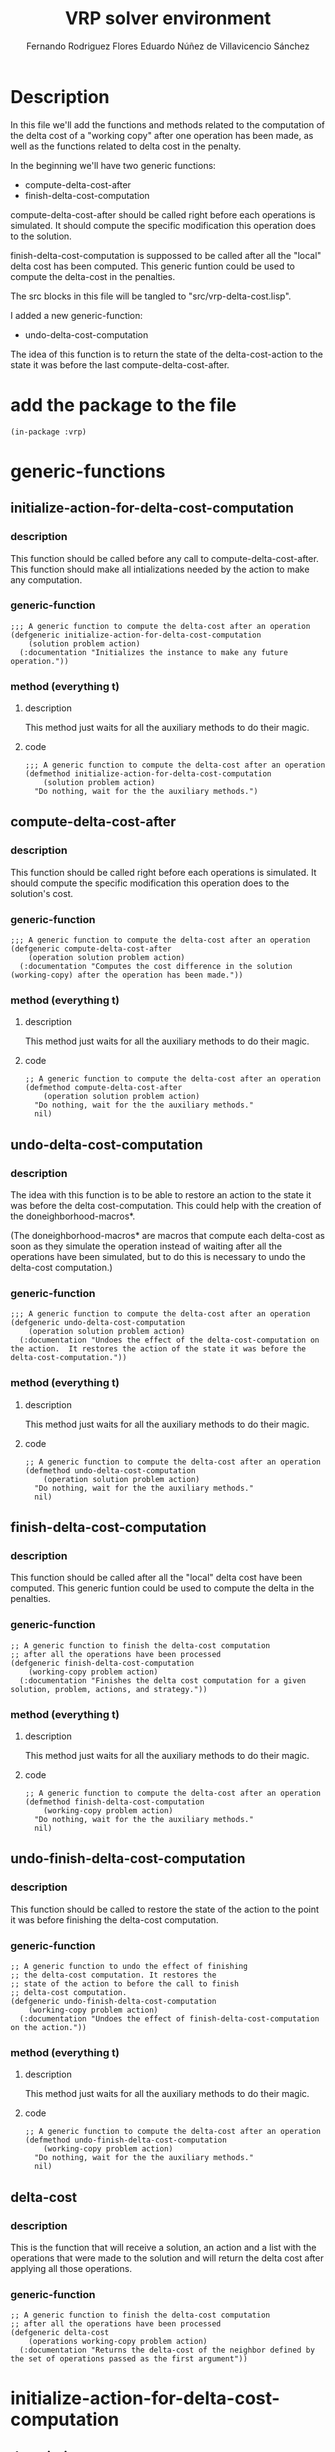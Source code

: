 #+TITLE: VRP solver environment
#+AUTHOR: Fernando Rodriguez Flores
#+AUTHOR: Eduardo Núñez de Villavicencio Sánchez
#+DATE 2018-08-23
#+TODO: TODO BROKEN | DONE


* Description

  In this file we'll add the functions and methods related to the computation of the delta cost of a "working copy" after one operation has been made, as well as the functions related to delta cost in the penalty.

  In the beginning we'll have two generic functions:

   - compute-delta-cost-after
   - finish-delta-cost-computation

  compute-delta-cost-after should be called right before each operations is simulated.  It should compute the specific modification this operation does to the solution.

  finish-delta-cost-computation is suppossed to be called after all the "local" delta cost has been computed.  This generic funtion could be used to compute the delta-cost in the penalties.

  The src blocks in this file will be tangled to "src/vrp-delta-cost.lisp".

  I added a new generic-function:
  - undo-delta-cost-computation
    
  The idea of this function is to return the state of the delta-cost-action to the state it was before the last compute-delta-cost-after.


* add the package to the file
  #+BEGIN_SRC lisp +n -r :results none :exports code :tangle ../src/vrp-delta-cost.lisp
  (in-package :vrp)
  #+END_SRC

  
* generic-functions
** initialize-action-for-delta-cost-computation
*** description
    This function should be called before any call to compute-delta-cost-after.  This function should make all intializations needed by the action to make any computation.
    
*** generic-function
    #+BEGIN_SRC lisp +n -r :results none :exports code :tangle ../src/vrp-delta-cost.lisp
  ;;; A generic function to compute the delta-cost after an operation 
  (defgeneric initialize-action-for-delta-cost-computation
      (solution problem action)
    (:documentation "Initializes the instance to make any future operation."))
  #+END_SRC
   
*** method (everything t)
**** description
     This method just waits for all the auxiliary methods to do their magic.
**** code
     #+BEGIN_SRC lisp +n -r :results none :exports code :tangle ../src/vrp-delta-cost.lisp
   ;;; A generic function to compute the delta-cost after an operation 
   (defmethod initialize-action-for-delta-cost-computation
       (solution problem action)
     "Do nothing, wait for the the auxiliary methods.")
   #+END_SRC
   
** compute-delta-cost-after
*** description
    This function should be called right before each operations is simulated.  It should compute the specific modification this operation does to the solution's cost.
*** generic-function
    #+BEGIN_SRC lisp +n -r :results none :exports code :tangle ../src/vrp-delta-cost.lisp
  ;;; A generic function to compute the delta-cost after an operation 
  (defgeneric compute-delta-cost-after
      (operation solution problem action)
    (:documentation "Computes the cost difference in the solution (working-copy) after the operation has been made."))
  #+END_SRC
   
*** method (everything t)
**** description
     This method just waits for all the auxiliary methods to do their magic.
**** code
     #+BEGIN_SRC lisp +n -r :results none :exports code :tangle ../src/vrp-delta-cost.lisp
     ;; A generic function to compute the delta-cost after an operation 
     (defmethod compute-delta-cost-after
         (operation solution problem action)
       "Do nothing, wait for the the auxiliary methods."
       nil)
   #+END_SRC
   
** undo-delta-cost-computation
*** description
    The idea with this function is to be able to restore an action to the state it was before the delta cost-computation.  This could help with the creation of the doneighborhood-macros*.

   (The doneighborhood-macros* are macros that compute each delta-cost as soon as they simulate the operation instead of waiting after all the operations have been simulated, but to do this is necessary to undo the delta-cost computation.)
*** generic-function
    #+BEGIN_SRC lisp +n -r :results none :exports code :tangle ../src/vrp-delta-cost.lisp
  ;;; A generic function to compute the delta-cost after an operation 
  (defgeneric undo-delta-cost-computation
      (operation solution problem action)
    (:documentation "Undoes the effect of the delta-cost-computation on the action.  It restores the action of the state it was before the delta-cost-computation."))
  #+END_SRC
*** method (everything t)
**** description
     This method just waits for all the auxiliary methods to do their magic.
**** code
     #+BEGIN_SRC lisp +n -r :results none :exports code :tangle ../src/vrp-delta-cost.lisp
     ;; A generic function to compute the delta-cost after an operation 
     (defmethod undo-delta-cost-computation
         (operation solution problem action)
       "Do nothing, wait for the the auxiliary methods."
       nil)
   #+END_SRC
** finish-delta-cost-computation
*** description
    This function should be called after all the "local" delta cost have been computed.  This generic funtion could be used to compute the delta in the penalties.
*** generic-function
    #+BEGIN_SRC lisp +n -r :results none :exports code :tangle ../src/vrp-delta-cost.lisp
    ;; A generic function to finish the delta-cost computation
    ;; after all the operations have been processed 
    (defgeneric finish-delta-cost-computation
        (working-copy problem action)
      (:documentation "Finishes the delta cost computation for a given solution, problem, actions, and strategy."))
  #+END_SRC
*** method (everything t)
**** description
     This method just waits for all the auxiliary methods to do their magic.
**** code
     #+BEGIN_SRC lisp +n -r :results none :exports code :tangle ../src/vrp-delta-cost.lisp
     ;; A generic function to compute the delta-cost after an operation 
     (defmethod finish-delta-cost-computation
         (working-copy problem action)
       "Do nothing, wait for the the auxiliary methods."
       nil)
   #+END_SRC
** undo-finish-delta-cost-computation
*** description
    This function should be called to restore the state of the action to the point it was before finishing the delta-cost computation.  
*** generic-function
    #+BEGIN_SRC lisp +n -r :results none :exports code :tangle ../src/vrp-delta-cost.lisp
       ;; A generic function to undo the effect of finishing
       ;; the delta-cost computation. It restores the
       ;; state of the action to before the call to finish
       ;; delta-cost computation.
       (defgeneric undo-finish-delta-cost-computation
           (working-copy problem action)
         (:documentation "Undoes the effect of finish-delta-cost-computation on the action."))
  #+END_SRC
*** method (everything t)
**** description
     This method just waits for all the auxiliary methods to do their magic.
**** code
     #+BEGIN_SRC lisp +n -r :results none :exports code :tangle ../src/vrp-delta-cost.lisp
     ;; A generic function to compute the delta-cost after an operation 
     (defmethod undo-finish-delta-cost-computation
         (working-copy problem action)
       "Do nothing, wait for the the auxiliary methods."
       nil)
   #+END_SRC

** delta-cost
*** description
    This is the function that will receive a solution, an action and a list with the operations that were made to the solution and will return the delta cost after applying all those operations.
*** generic-function
    #+BEGIN_SRC lisp +n -r :results none :exports code :tangle ../src/vrp-delta-cost.lisp
    ;; A generic function to finish the delta-cost computation
    ;; after all the operations have been processed 
    (defgeneric delta-cost
        (operations working-copy problem action)
      (:documentation "Returns the delta-cost of the neighbor defined by the set of operations passed as the first argument"))
  #+END_SRC
   

* initialize-action-for-delta-cost-computation
** description
   In this section we add the initializations for the delta-cost computation.
** method :after (t t delta-distance)
*** description
    The initialization for the delta distance is just to set the slot to 0.
*** code
    #+BEGIN_SRC lisp +n -r :results none :exports code :tangle ../src/vrp-delta-cost.lisp
    ;;; A generic function to compute the delta-cost after an operation 
    (defmethod initialize-action-for-delta-cost-computation :after
        (solution problem (action delta-distance-action))
      (setf (delta-distance action) 0))
  #+END_SRC
*** tests
    #+BEGIN_SRC lisp +n -r :results output :exports both :tangle ../src/vrp-tests.lisp 
    (with-cvrp-problem (p1 :distances `((0 2 3 4 5 6)   ;0
                                        (5 0 6 7 2 4)   ;1
                                        (1 8 0 3 9 1)   ;2
                                        (4 5 1 0 5 7)   ;3
                                        (4 5 1 5 0 6)   ;4
                                        (1 5 7 6 9 0))  ;5
                                        ;0 1 2 3 4 5 
                           :demands '(20 10 15 40 30)
                           :capacity 40)
      (with-basic-cvrp-solution (s1 ((1 2) (3) (4 5)) p1)
        (let* ((wc1 (basic-working-copy s1))
               (action (delta-distance-action :delta-distance 400)))

          (bformat t "Testing initialize-action for delta-distance")
          (prepare-solution-for-neighborhood-exploration wc1)
      
          ;; (format t "Before initialization:~% ~a~%" action)
          (check-= 400 (delta-distance action))
          (initialize-action-for-delta-cost-computation wc1 p1 action)
          ;; (format t "After initialization:~% ~a~%" action)
          (check-= 0 (delta-distance action)))))
    #+END_SRC
** method :after (basic-working-copy t delta-basic-capacity)
*** description
    To initialize a delta-basic-capacity-action we need to reset the delta-routes-feasibility array to the capacity of the problem in all its elements.  We'll also consider as many elements as there are clients in the problem because we could get that much number of routes.  We also set the feasibility of each route to the capacity of the problem, because when we create a new route it will always be empty.
*** code
    #+BEGIN_SRC lisp +n -r :results none :exports code :tangle ../src/vrp-delta-cost.lisp
    ;;; A generic function to compute the delta-cost after an operation 
    (defmethod initialize-action-for-delta-cost-computation :after
        ((wc basic-working-copy)
         problem
         (action delta-basic-capacity-action))
      (let* ((number-of-clients (length (clients problem)))
             (routes (routes (solution wc))))
          (setf (delta-routes-feasibility action)
                     (make-array (1+ (+ number-of-clients
                                        (length routes)))
                                 :initial-element 0))))
  #+END_SRC
*** tests
    #+BEGIN_SRC lisp +n -r :results output :exports both :tangle ../src/vrp-tests.lisp 
    (with-cvrp-problem (p1 :distances `((0 2 3 4 5 6)   ;0
                                        (5 0 6 7 2 4)   ;1
                                        (1 8 0 3 9 1)   ;2
                                        (4 5 1 0 5 7)   ;3
                                        (4 5 1 5 0 6)   ;4
                                        (1 5 7 6 9 0))  ;5
                                        ;0 1 2 3 4 5 
                           :demands '(20 10 15 40 30)
                           :capacity 40)
      (with-basic-cvrp-solution (s1 ((1 2) (3) (4 5)) p1)
        (let* ((wc1 (basic-working-copy s1))
               (action (delta-basic-capacity-action
                        2 :routes-feasibility #(0 1 2))))

          (bformat t "Testing initialize-action for delta-distance")
          (prepare-solution-for-neighborhood-exploration wc1)

          ;; (format t "Before initialization:~% ~a~%" action)
          (check-obj= #(0 1 2) (delta-routes-feasibility action))
          (initialize-action-for-delta-cost-computation wc1 p1 action)
          ;; (format t "After initialization:~% ~a~%" action)
          (check-obj= #(0 0 0 0 0 0 0 0 0) (delta-routes-feasibility action)))))
    #+END_SRC
** method :after (basic-working-copy t basic-capacity-penalty-action)
*** description
    To initialize a delta-basic-capacity-action we need to set the slot original-routes-feasibility slot to the correct value.
*** make-original-routes-feasibility-array
**** description
     This function returns a routes-feasibility array. A routes-feasibility array is an array where in the position `pos' we have the basic-capacity of the route with id `pos'. The basic-capacity of a route is the difference between the capacity of the vehicle and the demand of the route.

     It is a generic function to be able to modify it according to the type of problem and/or solution
**** generic-function
    #+BEGIN_SRC lisp +n -r :results none :exports code :tangle ../src/vrp-delta-cost.lisp
    (defgeneric make-routes-feasibility-array (wc problem)
      (:documentation "Returns a routes-feasibility array. A routes-feasibility array is an array where in the position `pos' we have the basic-capacity of the route with id `pos'. The basic-capacity of a route is the difference between the capacity of the vehicle and the demand of the route.  We'll have as many possible routes as there are clients in the problem, because (potentially) we could create that number of new-routes through the operation add-route.

     Syntax:
        (make-routes-feasibility-array wc problem)
         wc      should be a working-copy.
         problem should be a cvrp problem."))
  #+END_SRC
**** method (basic-solution capacity-problem)
***** code
     #+BEGIN_SRC lisp +n -r :results none :exports code :tangle ../src/vrp-delta-cost.lisp
     (defmethod make-routes-feasibility-array
         ((wc basic-working-copy)
          (problem capacity-problem))
       "Returns a routes-feasibility array. A routes-feasibility array is an array where in the position `pos' we have the basic-capacity of the route with id `pos'. The basic-capacity of a route is the difference between the capacity of the vehicle and the demand of the route.  We'll have as many possible routes as there are clients in the problem, because (potentially) we could create that number of new-routes through the operation add-route.

      Syntax:
         (make-routes-feasibility-array wc problem)
          wc      should be a working-copy.
          problem should be a problem with capacity."
        (let* ((solution (solution wc))
               (routes (routes solution))
               (number-of-clients (length (clients problem)))
               (capacity (capacity problem))

               ;; initialize the array with the appropriate size
               (result (make-array
                        (list (1+ (+ number-of-clients
                                     (length routes))))
                        :initial-element capacity)))

          ;; let's update the values of each slot
          (loop for r in routes
                for r-id = (id r) 
                for availability = capacity
                doing (loop for c in (clients r)
                            doing (decf availability (demand c)))
                doing (setf (aref result r-id)
                            availability))
          ;; let's return result
          result))
   #+END_SRC
     
***** tests
      #+BEGIN_SRC lisp +n -r :results output :exports both :tangle ../src/vrp-tests.lisp 
      (with-cvrp-problem (p1 :distances `((0 2 3 4 5 6)  ;0
                                           (5 0 6 7 2 4)  ;1
                                           (1 8 0 3 9 1)  ;2
                                           (4 5 1 0 5 7)  ;3
                                           (4 5 1 5 0 6)  ;4
                                           (1 5 7 6 9 0)) ;5
                                           ;0 1 2 3 4 5
                                         ; =============
                                         ; 1  2  3  4  5
                               :demands '(20 10 15 40 30)
                               :capacity 30)
        (bformat t "Testing make-routes-feasibility-array")

         (with-basic-cvrp-solution (s1 ((1 3) (4) (5 2)) p1)
           (let* ((wc1 (basic-working-copy s1)))

             (prepare-solution-for-neighborhood-exploration wc1)

             ;; (format t "routes-feasibility array: ~a~%"
             ;;         (make-routes-feasibility-array wc1 p1))

             (check-obj= #(30 -5 -10 -10 30 30 30 30 30)
                         (make-routes-feasibility-array wc1 p1))

             ))
         (with-basic-cvrp-solution (s1 ((1 3) (4) (5) (2)) p1)
           (let* ((wc1 (basic-working-copy s1)))


             (prepare-solution-for-neighborhood-exploration wc1)

             ;; (format t "routes-feasibility array: ~a~%"
             ;;         (make-routes-feasibility-array wc1 p1))
             (check-obj= #(30 -5 -10 0 20 30 30 30 30 30)
                         (make-routes-feasibility-array wc1 p1)))))
      #+END_SRC
**** method (basic-solution finite-fleet-problem)
***** code
     #+BEGIN_SRC lisp +n -r :results none :exports code :tangle ../src/vrp-delta-cost.lisp
     (defmethod make-routes-feasibility-array
         ((wc basic-working-copy)
          (problem finite-fleet-problem))
       "Returns a routes-feasibility array. A routes-feasibility array is an array where in the position `pos' we have the basic-capacity of the route with id `pos'. The basic-capacity of a route is the difference between the capacity of the vehicle and the demand of the route.

     In this case, we can only have as many routes as there are vehicles in the fleet.

      Syntax:
         (make-routes-feasibility-array wc problem)
          wc      should be a working-copy.
          problem should be a problem with a fleet."
        (let* ((solution (solution wc))
               (routes (routes solution))
               (number-of-vehicles (length (fleet problem)))

               ;; initialize the array with the appropriate size
               ;; we use 1+ because the routes-id are 1-based
               ;; and the array is 0-based.
               (result (make-array
                        (list (1+ number-of-vehicles)))))

          ;; let's update the values of each slot
          (loop for r in routes
                for r-id = (id r) 
                for availability = (capacity (vehicle r))
                doing (loop for c in (clients r)
                            doing (decf availability (demand c)))
                doing (setf (aref result r-id)
                            availability))
          ;; let's return result
          result))
   #+END_SRC
     
***** tests
      #+BEGIN_SRC lisp +n -r :results output :exports both :tangle ../src/vrp-tests.lisp 
      (with-finite-fleet-cvrp-problem (p1 :distances `((0 2 3 4 5 6) ;0
                                                       (5 0 6 7 2 4) ;1
                                                       (1 8 0 3 9 1) ;2
                                                       (4 5 1 0 5 7) ;3
                                                       (4 5 1 5 0 6) ;4
                                                       (1 5 7 6 9 0)) ;5
                                              ;0 1 2 3 4 5
                                              ; =============
                                              ; 1  2  3  4  5
                                          :demands '(20 10 15 40 30)
                                          :capacities `(30 20 40 50))
        (bformat t "Testing make-routes-feasibility-array")

        (with-finite-fleet-cvrp-solution (s1 ((1 1 3) (2 4) (3 5) (4 2)) p1)
          (let* ((wc1 (make-working-copy s1)))

             (prepare-solution-for-neighborhood-exploration wc1)

             (format t "routes-feasibility array: ~a~%"
                     (make-routes-feasibility-array wc1 p1))

             ;; (check-obj= #(30 -5 -10 -10 30 30 30 30 30)
             ;;             (make-routes-feasibility-array wc1 p1))

             ))
        (with-finite-fleet-cvrp-solution (s1 ((3 1 3) (1 ) (2 5) (4 2 4)) p1)
          (let* ((wc1 (make-working-copy s1)))

             (prepare-solution-for-neighborhood-exploration wc1)

             (format t "routes-feasibility array: ~a~%"
                     (make-routes-feasibility-array wc1 p1))

             (pp-solution s1 t) (terpri)
             ;; (check-obj= #(30 -5 -10 0 20 30 30 30 30 30)
             ;;             (make-routes-feasibility-array wc1 p1))
             ))
         )
      #+END_SRC
*** code
    #+BEGIN_SRC lisp +n -r :results none :exports code :tangle ../src/vrp-delta-cost.lisp
    ;;; A generic function to compute the delta-cost after an operation 
    (defmethod initialize-action-for-delta-cost-computation :after
        ((wc basic-working-copy)
         problem
         (action delta-basic-capacity-penalty-action))

      ;; sets the total-penalty to 0
      (setf (total-penalty action) 0)
      ;; initialize the original routes-feasibility array  
      (setf (original-routes-feasibility action)
            (make-routes-feasibility-array wc problem)))
  #+END_SRC
*** tests
    #+BEGIN_SRC lisp +n -r :results output :exports both :tangle ../src/vrp-tests.lisp 
    (with-cvrp-problem (p1 :distances `((0 2 3 4 5 6)   ;0
                                        (5 0 6 7 2 4)   ;1
                                        (1 8 0 3 9 1)   ;2
                                        (4 5 1 0 5 7)   ;3
                                        (4 5 1 5 0 6)   ;4
                                        (1 5 7 6 9 0))  ;5
                                        ;0 1 2 3 4 5 
                           :demands '(20 10 15 40 30)
                           :capacity 40)
      (with-basic-cvrp-solution (s1 ((1 2) (3) (4 5)) p1)
        (let* ((wc1 (basic-working-copy s1))
               (action (delta-basic-capacity-penalty-action
                        :total-penalty 400
                        :penalty-factor 300
                        :delta-routes-feasibility #(0 1 2)
                        :original-routes-feasibility nil)))

          (bformat t "Testing initialize-action for delta-capacity-action")
          (prepare-solution-for-neighborhood-exploration wc1)

          ;; (format t "Before initialization:~% ~a~%" action)
          (check-obj= #(0 1 2) (delta-routes-feasibility action))
          (check-nil (original-routes-feasibility action))
          (check-= 300 (penalty-factor action))
          (check-= 400 (total-penalty action))

          ;; let's initialize
          (initialize-action-for-delta-cost-computation wc1 p1 action)
          ;; (format t "After initialization:~% ~a~%" action)
          (check-obj= #(0 0 0 0 0 0 0 0 0) (delta-routes-feasibility action))
          (check-obj= #(40 10 25 -30 40 40 40 40 40)
                      (original-routes-feasibility action))
          (check-= 300 (penalty-factor action))
          (check-= 0 (total-penalty action))
          )))
    #+END_SRC
** method :after (basic-working-copy t basic-capacity-penalty-action*)
*** description
    This code is again a code duplication.  We need to find a way to remove it.  So far it is here because I want to test the undo-delta-cost-computation.
    
    +To initialize a delta-basic-capacity-action we need to set the slot original-routes-feasibility slot to the correct value.+
*** code
    #+BEGIN_SRC lisp +n -r :results none :exports code :tangle ../src/vrp-delta-cost.lisp
    ;;; A generic function to compute the delta-cost after an operation 
    (defmethod initialize-action-for-delta-cost-computation :after
        ((wc basic-working-copy)
         problem
         (action delta-basic-capacity-penalty-action*))

      ;; sets the total-penalty to 0
      (setf (total-penalty action) 0)
      ;; initialize the original routes-feasibility array  
      (setf (original-routes-feasibility action)
            (make-routes-feasibility-array wc problem)))
  #+END_SRC
*** tests
    #+BEGIN_SRC lisp +n -r :results output :exports both :tangle ../src/vrp-tests.lisp 
    (with-cvrp-problem (p1 :distances `((0 2 3 4 5 6)   ;0
                                        (5 0 6 7 2 4)   ;1
                                        (1 8 0 3 9 1)   ;2
                                        (4 5 1 0 5 7)   ;3
                                        (4 5 1 5 0 6)   ;4
                                        (1 5 7 6 9 0))  ;5
                                        ;0 1 2 3 4 5 
                           :demands '(20 10 15 40 30)
                           :capacity 40)
      (with-basic-cvrp-solution (s1 ((1 2) (3) (4 5)) p1)
        (let* ((wc1 (basic-working-copy s1))
               (action (delta-basic-capacity-penalty-action
                        :total-penalty 400
                        :penalty-factor 300
                        :delta-routes-feasibility #(0 1 2)
                        :original-routes-feasibility nil)))

          (bformat t "Testing initialize-action for delta-capacity-action")
          (prepare-solution-for-neighborhood-exploration wc1)

          ;; (format t "Before initialization:~% ~a~%" action)
          (check-obj= #(0 1 2) (delta-routes-feasibility action))
          (check-nil (original-routes-feasibility action))
          (check-= 300 (penalty-factor action))
          (check-= 400 (total-penalty action))

          ;; let's initialize
          (initialize-action-for-delta-cost-computation wc1 p1 action)
          ;; (format t "After initialization:~% ~a~%" action)
          (check-obj= #(0 0 0 0 0 0 0 0 0) (delta-routes-feasibility action))
          (check-obj= #(40 10 25 -30 40 40 40 40 40)
                      (original-routes-feasibility action))
          (check-= 300 (penalty-factor action))
          (check-= 0 (total-penalty action))
          )))
    #+END_SRC


* compute-delta-cost-after
** methods for the classical actions
*** compute-delta-distance
**** description
     In this section we add the methods to compute the difference in the distance travelled by the vehicles in the solution after the operations have been simulated.
   
**** method :after (select-op basic-wc distance-problem distance-action)
***** description
      In this section I'm going to implement how to compute the delta cost after a select operation in a distance problem.

      The idea now is to describe how each operation affects the cost of the current solution.

      The idea is the following:

      If we have the following solution:

      #+BEGIN_EXAMPLE
      S1:
        R1: (1, 2, 3)
        R2: (4, 5)
        R3: (6)
      #+END_EXAMPLE

      and we select c2 from (1,2) we need to remove the cost of (1,2) and (2,3), and add the cost of (1,3).

      This generalizes as:

      Substract the distance from the selected-client, to its previous client and to the next-client and add the distance from the previous-client to the next-client.

      If the selected-client is the first in the route then the previous-client is the depot, and if it is the last one, then the next client is again the depot.
***** code
      #+BEGIN_SRC lisp +n -r :results none :exports code :tangle ../src/vrp-delta-cost.lisp
      (defmethod compute-delta-cost-after :after
          ((operation operation-select-client)
           (working-copy basic-working-copy)
           (problem distance-problem)
           (action delta-distance-action))
  
        "If we have a selection we need to substract the distance from the selected-client to the next client and from the previous-client to the next one. We also need to add the distance from the previous-client to the next-client."

        (let* ((current-pos ;; the position of the current client
                (pos operation))
               (current-route ;; the route (id) of the current client
                (route operation))
               (current-coord ;; the coordinates of the current client
                (list current-route current-pos))
               (selected-client ;; the selected client
                (client-at current-coord working-copy))
               (previous-coord ;; the coordinates of the previous client
                (list current-route (1- current-pos)))
               (next-coord ;; the coordinates of the next client
                (list current-route (1+ current-pos)))
               (previous-client ;; the previous-client
                (client-at previous-coord working-copy))
               (next-client ;; the next client
                (client-at next-coord working-copy)))

          ;; remove the distance from previous to current
          (decf (delta-distance action)
                (get-distance-from-to previous-client
                                      selected-client
                                      problem))
          ;; substract the distance from current client to the next one
          (decf (delta-distance action)
                (get-distance-from-to selected-client
                                      next-client
                                      problem))
          ;; now add the distance from previous to next
          (incf (delta-distance action)
                (get-distance-from-to previous-client
                                      next-client
                                      problem))))
      #+END_SRC
***** tests
      #+BEGIN_SRC lisp +n -r :results output :exports both :tangle ../src/vrp-tests.lisp 
      (with-cvrp-problem (p1 :distances `((0 2 3 4 5)
                                          (5 0 6 7 2 )
                                          (1 8 0 3 9)
                                          (4 5 1 0 5)
                                          (4 5 1 5 0))
                             :demands '(20 10 15 40)
                             :capacity 40)
        (with-basic-cvrp-solution (s1 ((1 2 3) (4)) p1)

          (format t "Solution: ~a~%" s1)
          (let* ((wc1 (basic-working-copy s1))
                 (c1 0) (c2 1) (c3 2)
                 (op1 (op-select-client 1 2 c1))
                 (op2 (op-select-client 1 1 c2))
                 (op3 (op-select-client 1 3 c3))
                 ac1 ac2 ac3 ad
                 (action (delta-distance-action ))
                 )

            (prepare-solution-for-neighborhood-exploration wc1)

            (setf ac1 (client-at `(1 1) wc1))
            (setf ac2 (client-at `(1 2) wc1))
            (setf ac3 (client-at `(1 3) wc1))
            (setf ad  (client-at `(1 4) wc1))

            (bformat t "Testing delta-distance after selection")
      
            (pp-solution wc1 t)
            ;;{{{ selecting from the middle of the route
            (format t "~%Selecting from the middle of the route~%")
            ;; (format t "Distance from ~a to ~a: ~a~%" ac1 ac2
            ;;         (get-distance-from-to ac1 ac2 p1))
            ;; (format t "Distance from ~a to ~a: ~a~%" ac2 ac3
            ;;         (get-distance-from-to ac2 ac3 p1))
            ;; (format t "Distance from ~a to ~a: ~a~%" ac1 ac3
            ;;         (get-distance-from-to ac1 ac3 p1))
            (compute-delta-cost-after op1 wc1 p1 action)
            ;; (format t "delta-cost after ~a: ~a~%"
            ;;         op1 (delta-distance action))
      
            (check-= -2 (delta-distance action))
            ;;}}}

            ;;{{{ selecting from the beginning of the route
            (setf (delta-distance action) 0)
            (format t "~%Selecting from the beginning of the route~%")
            ;; (format t "Distance from ~a to ~a: ~a~%" ad ac1
            ;;         (get-distance-from-to ad ac1 p1))
            ;; (format t "Distance from ~a to ~a: ~a~%" ac1 ac2
            ;;         (get-distance-from-to ac1 ac2 p1))
            ;; (format t "Distance from ~a to ~a: ~a~%" ad ac2
            ;;         (get-distance-from-to ad ac2 p1))

            (compute-delta-cost-after op2 wc1 p1 action)
            ;; (format t "delta-cost after ~a: ~a~%"
            ;;         op2
            ;;         (delta-distance action))
            (check-= -5 (delta-distance action))
            ;;}}}

            ;;{{{ selecting from the end of the route
            (setf (delta-distance action) 0)
            (format t "~%Selecting from the end of the route~%")
            ;; (format t "Distance from ~a to ~a: ~a~%" ac3 ad
            ;;         (get-distance-from-to ac3 ad p1))
            ;; (format t "Distance from ~a to ~a: ~a~%" ac2 ac3
            ;;         (get-distance-from-to ac2 ac3 p1))
            ;; (format t "Distance from ~a to ~a: ~a~%" ac2 ad 
            ;;         (get-distance-from-to ac2 ad p1))
            (compute-delta-cost-after op3 wc1 p1 action)
            ;; (format t "delta-cost after ~a: ~a~%"
            ;;         op3
            ;;         (delta-distance action))
            (check-= -6 (delta-distance action))
            ;;}}}
            )
          ))
      #+END_SRC
**** method :after (insert-op basic-wc distance-problem distance-action)
***** description
        In this section I'm going to implement how to compute the delta cost after an insertion in a distance problem.

        The idea now is to describe how the insertion affects the cost of the current solution.

        The idea is the following:

        If we have the following solution:

        #+BEGIN_EXAMPLE
        S1:
          R1: (1, 2, 3)
          R2: (4, 5)
          R3: (6)
        #+END_EXAMPLE

        And we insert c7 into postion (1,2) we need to remove the cost of (1,2) and add the cost of (1,7) and (7,2).

        This generalizes as:

        Define the current-position as the place where the insertion should be made and the current client as the client that will be inserted.  The previous client is the client in the previous coord, and the next client is the client currently at the current-position.

        With these definitions what we need to do is to substract the distance from the previous client to the next client,, and add the distance from the previous client to the current-client and from the current-client to the next-client.

        If the selected-client is the first in the route then the previous-client is the depot, and if it is the last one, then the next client is again the depot.
***** code
      #+BEGIN_SRC lisp +n -r :results none :exports code :tangle ../src/vrp-delta-cost.lisp
      (defmethod compute-delta-cost-after :after
          ((operation operation-insert-client)
           (working-copy basic-working-copy)
           (problem distance-problem)
           (action delta-distance-action))
        "If we have an insertion we need to substract the distance from the previous client to the next client, and add the distance from the previous to the current and from the current to the next."


        (let* ((current-pos ;; the position where the insertion will take place
                (pos operation))
               (current-route ;; the route (id) of the insertion
                (route operation))
               (current-coord ;; the coordinates where the insertion
                ;; should occur.
                (list current-route current-pos))
               (current-client-op (operand operation))
               (current-client ;; the client that will be inserted
                (client-selected-at-operation current-client-op
                                              working-copy))
               (previous-coord ;; the coordinates of the previous client
                (list current-route (1- current-pos)))
               (next-coord ;; the coordinates of the next client
                current-coord)
               (previous-client ;; the previous-client
                (client-at previous-coord working-copy))
               (next-client ;; the next client
                ;; in this case it is the client at the pos
                ;; of the insertion.
                (client-at next-coord working-copy)))



          ;; remove the distance from previous to next
          (decf (delta-distance action)
                (get-distance-from-to previous-client
                                      next-client
                                      problem))
          ;; substract the distance from inserted client to the next one
          (incf (delta-distance action)
                (get-distance-from-to current-client
                                      next-client
                                      problem))
          ;; now add the distance from previous client to the inserted
          (incf (delta-distance action)
                (get-distance-from-to previous-client
                                      current-client
                                      problem))))
      #+END_SRC
***** tests
****** from insert-client in the suite
       #+BEGIN_SRC lisp +n -r :results output :exports both :tangle ../src/vrp-tests.lisp 
       (with-cvrp-problem (p1 :distances `((0 2 3 4 5 6)  ;0
                                           (5 0 6 7 2 4)  ;1
                                           (1 8 0 3 9 1)  ;2
                                           (4 5 1 0 5 7)  ;3
                                           (4 5 1 5 0 6)  ;4
                                           (1 5 7 6 9 0)) ;5
                                           ;0 1 2 3 4 5 
                              :demands '(20 10 15 40 30)
                              :capacity 40)
         (with-basic-cvrp-solution (s1 ((1 2 3) (4 5)) p1)
           (let* ((wc1 (basic-working-copy s1))
                  (c1 0)
                  (op1 (op-select-client 1 2 c1))
                  (op2 (op-insert-client 1 2 c1))
                  (op3 (op-insert-client 2 2 c1))
                  (op4 (op-insert-client 2 1 c1))
                  op5
                  ac2 ac4 ac5 ad
                  (action (delta-distance-action))
                  (delta-after-selection 0)
                  )


             (prepare-solution-for-neighborhood-exploration wc1)


             (bformat t "Testing delta-distance after insertion")

             ;;{{{ Selecting from the middle of the route
             (pp-solution wc1 t) (terpri)
             (format t "Selecting from the middle of the route~%")
             ;; (format t "Distance from 1 to 2: ~a~%"
             ;;         (get-distance-from-to (client-at `(1 1) wc1)
             ;;                           (client-at `(1 2) wc1)
             ;;                           p1))
             ;; (format t "Distance from 2 to 3: ~a~%"
             ;;         (get-distance-from-to (client-at `(1 2) wc1)
             ;;                           (client-at `(1 3) wc1)
             ;;                           p1))
             ;; (format t "Distance from 2 to 3: ~a~%"
             ;;         (get-distance-from-to (client-at `(1 1) wc1)
             ;;                           (client-at `(1 3) wc1)
             ;;                           p1))

             (compute-delta-cost-after op1 wc1 p1 action)
             (format t "delta-cost after ~a: ~a~%"
                     op1 (delta-distance action))

             (setf delta-after-selection (delta-distance action))

             ;; let's simulate the operation
             (simulate-neighborhood-operation op1 wc1)
             (pp-solution wc1 t) (terpri)
             (setf ac2 (client-selected-at-operation c1 wc1)
                   ac4 (client-at `(2 1) wc1)
                   ac5 (client-at `(2 2) wc1)
                   ad  (client-at `(2 0) wc1))
             ;;}}}


             ;;{{{ insertion at the same position
             (format t "Let's insert ~a in the middle of r1:~%"
                     ac2)

             ;; (format t "Distance from ~a to ~a: ~a~%"
             ;;         ac4 ac5
             ;;         (get-distance-from-to ac4 ac5 p1))
             ;; (format t "Distance from ~a to ~a: ~a~%"
             ;;         ac4 ac2
             ;;         (get-distance-from-to ac4 ac2 p1))
             ;; (format t "Distance from ~a to ~a: ~a~%"
             ;;         ac2 ac5
             ;;         (get-distance-from-to ac2 ac5 p1))


             (compute-delta-cost-after op2 wc1 p1 action)
             (format t "delta-cost after ~a: ~a~2%"
                     op3 (delta-distance action))
             (check-= 0 (delta-distance action))
             ;;}}}


             ;;{{{ insertion in the middle of the route
             (format t "Let's insert ~a in the middle of r2:~%"
                     ac2)

             (format t "Distance from ~a to ~a: ~a~%"
                     ac4 ac5
                     (get-distance-from-to ac4 ac5 p1))
             (format t "Distance from ~a to ~a: ~a~%"
                     ac4 ac2
                     (get-distance-from-to ac4 ac2 p1))
             (format t "Distance from ~a to ~a: ~a~%"
                     ac2 ac5
                     (get-distance-from-to ac2 ac5 p1))


             (compute-delta-cost-after op3 wc1 p1 action)
             (format t "delta-cost after ~a: ~a~%"
                     op3 (delta-distance action))
             (check-= -4 (delta-distance action))
             ;;}}}

             ;;{{{ "Inserting at the beginning of the route~%"
             (format t "~%Inserting at the beginning of the route r2~%")
             (setf (delta-distance action) delta-after-selection)
             ;; (format t "Distance from ~a to ~a: ~a~%" ad ac4
             ;;         (get-distance-from-to ad ac4 p1))
             ;; (format t "Distance from ~a to ~a: ~a~%" ad ac2
             ;;         (get-distance-from-to ad ac2 p1))
             ;; (format t "Distance from ~a to ~a: ~a~%" ac2 ac4
             ;;         (get-distance-from-to ac2 ac4 p1))
             (compute-delta-cost-after op4 wc1 p1 action)
             (format t "delta-cost after ~a: ~a~%"
                     op4 (delta-distance action))
             (check-= 5 (delta-distance action))
             ;;}}}

             ;;{{{ "Inserting at the end of the route r2~%"
             (setf op5 (op-insert-client 2 3 c1))
             (format t "~%Inserting at the end of the route r2~%")
             (setf (delta-distance action) delta-after-selection)
             (format t "Distance from ~a to ~a: ~a~%" ac5 ad
                     (get-distance-from-to ac5 ad p1))
             (format t "Distance from ~a to ~a: ~a~%" ac5 ac2
                     (get-distance-from-to ac5 ac2 p1))
             (format t "Distance from ~a to ~a: ~a~%" ac2 ad
                     (get-distance-from-to ac2 ad p1))
             (compute-delta-cost-after op5 wc1 p1 action)
             (format t "delta-cost after ~a: ~a~%"
                     op5 (delta-distance action))
             (check-= 5 (delta-distance action))
             ;;}}}

             )))
       #+END_SRC
**** tests for delta-distance-action*
***** description
      As delta-distance-action* inherits from delta-distance-action, the methods compute-delta-cost-after should work without any modification.
***** tests for selections
      #+BEGIN_SRC lisp +n -r :results output :exports both :tangle ../src/vrp-tests.lisp 
      (with-cvrp-problem (p1 :distances `((0 2 3 4 5)
                                          (5 0 6 7 2 )
                                          (1 8 0 3 9)
                                          (4 5 1 0 5)
                                          (4 5 1 5 0))
                             :demands '(20 10 15 40)
                             :capacity 40)
        (with-basic-cvrp-solution (s1 ((1 2 3) (4)) p1)

          (format t "Solution: ~a~%" s1)
          (let* ((wc1 (basic-working-copy s1))
                 (c1 0) (c2 1) (c3 2)
                 (op1 (op-select-client 1 2 c1))
                 (op2 (op-select-client 1 1 c2))
                 (op3 (op-select-client 1 3 c3))
                 ac1 ac2 ac3 ad
                 (action (delta-distance-action ))
                 (action* (delta-distance-action*))
                 )

            (prepare-solution-for-neighborhood-exploration wc1)

            (setf ac1 (client-at `(1 1) wc1))
            (setf ac2 (client-at `(1 2) wc1))
            (setf ac3 (client-at `(1 3) wc1))
            (setf ad  (client-at `(1 4) wc1))

            (bformat t "Testing delta-distance after selection")

            (pp-solution wc1 t)
            ;;{{{ selecting from the middle of the route
            (format t "~%Selecting from the middle of the route~%")
            ;; (format t "Distance from ~a to ~a: ~a~%" ac1 ac2
            ;;         (get-distance-from-to ac1 ac2 p1))
            ;; (format t "Distance from ~a to ~a: ~a~%" ac2 ac3
            ;;         (get-distance-from-to ac2 ac3 p1))
            ;; (format t "Distance from ~a to ~a: ~a~%" ac1 ac3
            ;;         (get-distance-from-to ac1 ac3 p1))
            (compute-delta-cost-after op1 wc1 p1 action)
            (compute-delta-cost-after op1 wc1 p1 action*)
            ;; (format t "delta-cost after ~a: ~a~%"
            ;;         op1 (delta-distance action))

            (check-= -2 (delta-distance action))
            (check-= -2 (delta-distance action*))
            ;;}}}

            ;;{{{ selecting from the beginning of the route
            (setf (delta-distance action) 0)
            (setf (delta-distance action*) 0)
            (format t "~%Selecting from the beginning of the route~%")
            ;; (format t "Distance from ~a to ~a: ~a~%" ad ac1
            ;;         (get-distance-from-to ad ac1 p1))
            ;; (format t "Distance from ~a to ~a: ~a~%" ac1 ac2
            ;;         (get-distance-from-to ac1 ac2 p1))
            ;; (format t "Distance from ~a to ~a: ~a~%" ad ac2
            ;;         (get-distance-from-to ad ac2 p1))

            (compute-delta-cost-after op2 wc1 p1 action)
            (compute-delta-cost-after op2 wc1 p1 action*)
            ;; (format t "delta-cost after ~a: ~a~%"
            ;;         op2
            ;;         (delta-distance action))
            (check-= -5 (delta-distance action))
            (check-= -5 (delta-distance action*))
            (check-= (delta-distance action) (delta-distance action*))      
            ;;}}}

            ;;{{{ selecting from the end of the route
            (setf (delta-distance action) 0)
            (setf (delta-distance action*) 0)
            (format t "~%Selecting from the end of the route~%")
            ;; (format t "Distance from ~a to ~a: ~a~%" ac3 ad
            ;;         (get-distance-from-to ac3 ad p1))
            ;; (format t "Distance from ~a to ~a: ~a~%" ac2 ac3
            ;;         (get-distance-from-to ac2 ac3 p1))
            ;; (format t "Distance from ~a to ~a: ~a~%" ac2 ad 
            ;;         (get-distance-from-to ac2 ad p1))
            (compute-delta-cost-after op3 wc1 p1 action)
            (compute-delta-cost-after op3 wc1 p1 action*)
            ;; (format t "delta-cost after ~a: ~a~%"
            ;;         op3
            ;;         (delta-distance action))
            (check-= -6 (delta-distance action))
            (check-= (delta-distance action) (delta-distance action*))

            ;;}}}
            )
          ))
      #+END_SRC

***** tests for insertions
      #+BEGIN_SRC lisp +n -r :results output :exports both :tangle ../src/vrp-tests.lisp 
      (with-cvrp-problem (p1 :distances `((0 2 3 4 5 6)  ;0
                                          (5 0 6 7 2 4)  ;1
                                          (1 8 0 3 9 1)  ;2
                                          (4 5 1 0 5 7)  ;3
                                          (4 5 1 5 0 6)  ;4
                                          (1 5 7 6 9 0)) ;5
                                          ;0 1 2 3 4 5 
                             :demands '(20 10 15 40 30)
                             :capacity 40)
        (with-basic-cvrp-solution (s1 ((1 2 3) (4 5)) p1)
          (let* ((wc1 (basic-working-copy s1))
                 (c1 0)
                 (op1 (op-select-client 1 2 c1))
                 (op2 (op-insert-client 1 2 c1))
                 (op3 (op-insert-client 2 2 c1))
                 (op4 (op-insert-client 2 1 c1))
                 op5
                 ac2 ac4 ac5 ad
                 (action (delta-distance-action))
                 (action* (delta-distance-action*))
                 (delta-after-selection 0)
                 )


            (prepare-solution-for-neighborhood-exploration wc1)


            (bformat t "Testing delta-distance after insertion")

            ;;{{{ Selecting from the middle of the route
            (pp-solution wc1 t) (terpri)
            (format t "Selecting from the middle of the route~%")
            ;; (format t "Distance from 1 to 2: ~a~%"
            ;;         (get-distance-from-to (client-at `(1 1) wc1)
            ;;                           (client-at `(1 2) wc1)
            ;;                           p1))
            ;; (format t "Distance from 2 to 3: ~a~%"
            ;;         (get-distance-from-to (client-at `(1 2) wc1)
            ;;                           (client-at `(1 3) wc1)
            ;;                           p1))
            ;; (format t "Distance from 2 to 3: ~a~%"
            ;;         (get-distance-from-to (client-at `(1 1) wc1)
            ;;                           (client-at `(1 3) wc1)
            ;;                           p1))

            (compute-delta-cost-after op1 wc1 p1 action)
            (compute-delta-cost-after op1 wc1 p1 action*)
            (check-= (delta-distance action*) (delta-distance action))
            ;; (format t "delta-cost after ~a: ~a~%"
            ;;         op1 (delta-distance action))
            ;; (format t "delta-cost* after ~a: ~a~%"
            ;;         op1 (delta-distance action*))

            (setf delta-after-selection (delta-distance action))

            ;; let's simulate the operation
            (simulate-neighborhood-operation op1 wc1)
            (pp-solution wc1 t) (terpri)
            (setf ac2 (client-selected-at-operation c1 wc1)
                  ac4 (client-at `(2 1) wc1)
                  ac5 (client-at `(2 2) wc1)
                  ad  (client-at `(2 0) wc1))
            ;;}}}


            ;;{{{ insertion at the same position
            (format t "Let's insert ~a in the middle of r1:~%"
                    ac2)

            ;; (format t "Distance from ~a to ~a: ~a~%"
            ;;         ac4 ac5
            ;;         (get-distance-from-to ac4 ac5 p1))
            ;; (format t "Distance from ~a to ~a: ~a~%"
            ;;         ac4 ac2
            ;;         (get-distance-from-to ac4 ac2 p1))
            ;; (format t "Distance from ~a to ~a: ~a~%"
            ;;         ac2 ac5
            ;;         (get-distance-from-to ac2 ac5 p1))


            (compute-delta-cost-after op2 wc1 p1 action)
            (compute-delta-cost-after op2 wc1 p1 action*)
            (format t "delta-cost after ~a: ~a. Expect 0.~%"
                    op3 (delta-distance action))
            (check-= (delta-distance action*) (delta-distance action))
            (terpri)
            ;;}}}


            ;;{{{ insertion in the middle of the route
            (format t "Let's insert ~a in the middle of r2:~%"
                    ac2)

            ;; (format t "Distance from ~a to ~a: ~a~%"
            ;;         ac4 ac5
            ;;         (get-distance-from-to ac4 ac5 p1))
            ;; (format t "Distance from ~a to ~a: ~a~%"
            ;;         ac4 ac2
            ;;         (get-distance-from-to ac4 ac2 p1))
            ;; (format t "Distance from ~a to ~a: ~a~%"
            ;;         ac2 ac5
            ;;         (get-distance-from-to ac2 ac5 p1))


            (compute-delta-cost-after op3 wc1 p1 action)
            (compute-delta-cost-after op3 wc1 p1 action*)
            (format t "delta-cost after ~a: ~a~%"
                    op3 (delta-distance action))
            (check-= (delta-distance action*) (delta-distance action))
            ;;}}}

            ;;{{{ "Inserting at the beginning of the route~%"
            (format t "~%Inserting at the beginning of the route r2~%")
            (setf (delta-distance action) delta-after-selection)
            (setf (delta-distance action*) delta-after-selection)
            ;; (format t "Distance from ~a to ~a: ~a~%" ad ac4
            ;;         (get-distance-from-to ad ac4 p1))
            ;; (format t "Distance from ~a to ~a: ~a~%" ad ac2
            ;;         (get-distance-from-to ad ac2 p1))
            ;; (format t "Distance from ~a to ~a: ~a~%" ac2 ac4
            ;;         (get-distance-from-to ac2 ac4 p1))
            (compute-delta-cost-after op4 wc1 p1 action)
            (compute-delta-cost-after op4 wc1 p1 action*)
            (format t "delta-cost after ~a: ~a~%"
                    op4 (delta-distance action))
            (check-=  (delta-distance action*) (delta-distance action))
            ;;}}}

            ;;{{{ "Inserting at the end of the route r2~%"
            (setf op5 (op-insert-client 2 3 c1))
            (format t "~%Inserting at the end of the route r2~%")
            (setf (delta-distance action) delta-after-selection)
            (setf (delta-distance action*) delta-after-selection)
            ;; (format t "Distance from ~a to ~a: ~a~%" ac5 ad
            ;;         (get-distance-from-to ac5 ad p1))
            ;; (format t "Distance from ~a to ~a: ~a~%" ac5 ac2
            ;;         (get-distance-from-to ac5 ac2 p1))
            ;; (format t "Distance from ~a to ~a: ~a~%" ac2 ad
            ;;         (get-distance-from-to ac2 ad p1))
            (compute-delta-cost-after op5 wc1 p1 action)
            (compute-delta-cost-after op5 wc1 p1 action*)
            (format t "delta-cost after ~a: ~a~%"
                    op5 (delta-distance action))
            (check-= (delta-distance action*) (delta-distance action))
            ;;}}}

            )))
      #+END_SRC
*** compute-delta-basic-capacity 
**** description
     In this section I'm going to implement how to compute the delta cost after a select operation in a capacity problem.

     The idea now is to describe how each operation affects the capacity of the routes in the current solution.

     The idea should be easy: a selection always increases the feasibility of a route by the demand of the selected client and an insertion decreases it.

**** method :after (select-op basic-wc t delta-basic-capacity)
***** description
      A selection always increases the feasibility of a route by the demand of the selected client.
***** code
      #+BEGIN_SRC lisp +n -r :results none :exports code :tangle ../src/vrp-delta-cost.lisp
      (defmethod compute-delta-cost-after :after
          ((operation operation-select-client)
           (working-copy basic-working-copy)
           problem
           (action delta-basic-capacity-action))

        "Increase the basic-feasibility of the route by the demand of the selected client."

        (let* ((pos (pos operation) ;; the position of the current client
                ;; in the route
                 )
               (route ;; the route (id) of the current client
                (route operation))
               (selected-client (client-at (list route pos) working-copy)))

          ;; increment the feasibility of the route 
          (incf (aref (delta-routes-feasibility action) route)
                (demand selected-client))))
      #+END_SRC
***** tests
      #+BEGIN_SRC lisp +n -r :results output :exports both :tangle ../src/vrp-tests.lisp 
      (with-cvrp-problem (p1 :distances `((0 2 3 4 5)
                                          (5 0 6 7 2 )
                                          (1 8 0 3 9)
                                          (4 5 1 0 5)
                                          (4 5 1 5 0))
                             :demands '(20 10 15 40)
                             :capacity 40)
        (with-basic-cvrp-solution (s1 ((1 2 3) (4)) p1)

          (format t "Solution: ~a~%" s1)
          (let* ((wc1 (basic-working-copy s1))
                 (c1 0) (c2 1) (c3 2)
                 (op1 (op-select-client 1 2 c1))
                 (op2 (op-select-client 1 1 c2))
                 (op3 (op-select-client 2 1 c3))
                 ac1 ac2 ac3 ad
                 (action (delta-basic-capacity-action 4))
                 )

            (prepare-solution-for-neighborhood-exploration wc1)


            (bformat t "Testing delta-basic-capacity after selection")

            (pp-solution wc1 t)
            ;;{{{ selecting from the middle of the route

            (format t "delta-routes-feasibility: ~a~%"
                    (delta-routes-feasibility action))
            (loop for op in (list op1 op2 op3)
                  for c = (client-at (list (route op) (pos op)) wc1)
                  doing (setf action (delta-basic-capacity-action 4))
                  doing (compute-delta-cost-after op wc1 p1 action)
                  doing (check-= (demand c)
                                 (aref (delta-routes-feasibility action)
                                       (route op))))
            ;;}}}

            )
          ))
      #+END_SRC

**** method :after (insert-op basic-wc t delta-basic-capacity)
***** description
      An insertion always decreases the feasibility of a route by the demand of the selected client.
***** code
      #+BEGIN_SRC lisp +n -r :results none :exports code :tangle ../src/vrp-delta-cost.lisp
      (defmethod compute-delta-cost-after :after
          ((operation operation-insert-client)
           (working-copy basic-working-copy)
           problem
           (action delta-basic-capacity-action))

        "Decrease the basic-feasibility of the route by the demand of the selected client."

        (let* ((route ;; the route (id) of the inserted client
                (route operation))
               (inserted-client
                (client-selected-at-operation (operand operation)
                                              working-copy)))


          ;; decrease the feasibility of the route 
          (decf (aref (delta-routes-feasibility action) route)
                (demand inserted-client))))
      #+END_SRC
***** tests
      #+BEGIN_SRC lisp +n -r :results output :exports both :tangle ../src/vrp-tests.lisp 
      (with-cvrp-problem (p1 :distances `((0 2 3 4 5)
                                          (5 0 6 7 2 )
                                          (1 8 0 3 9)
                                          (4 5 1 0 5)
                                          (4 5 1 5 0))
                             :demands '(20 10 15 40)
                             :capacity 40)
        (with-basic-cvrp-solution (s1 ((1 2) (3) (4)) p1)

          (format t "Solution: ~a~%" s1)
          (let* ((wc1 (basic-working-copy s1))
                 (c1 0)
                 (op1 (op-select-client 1 1 c1))
                 (action (delta-basic-capacity-action 3))
                 )

            (prepare-solution-for-neighborhood-exploration wc1)


            (bformat t "Testing delta-basic-capacity after insertion")

            (pp-solution wc1 t)

            ;; first we simulate the selection
            (simulate-neighborhood-operation op1 wc1)

            (loop for r from 1 to (length (routes wc1))
                  for op = (op-insert-client r 1 c1)
                  for c = (client-selected-at-operation c1 wc1)
                  doing (compute-delta-cost-after op wc1 p1 action)
                  doing (check-= (- (demand c))
                                 (aref (delta-routes-feasibility action)
                                       (route op))))
            )
          ))
      #+END_SRC

** methods for the actions*
*** description
    The idea is that the compute-delta-cost-after methods for the actions* is exactly the same.  The only difference is that we should store the previous values in the stack.  We can do that in a =:before= method, where we just need to specify what we should store in the stack.  Likewise, in the undo-delta-cost-computation we just need to specify how we should recover what's on the stack, that is, how to unpack the popped contents into the object's slots.  Those ideas can be implemented using a macro.
*** *macro* for the creation of the :before methods
**** description
     Before using the methods compute-delta-cost-after with the actions* we need to store in the stack the state of the current delta cost computation.  We could do that in a before method where we specify how we should store these values in the stacks.

     In general, all these before methods will be something like:

     #+BEGIN_SRC lisp :exports :code
     (defmethod compute-delta-cost-after :after (op wc (action*))
        (push (content of some slots in action*)
        name-of-stack-in-action))
     #+END_SRC

     That can (and should?) be abstracted in the macro in this section.

**** code
    #+BEGIN_SRC lisp +n -r :results none :exports code :tangle ../src/vrp-delta-cost.lisp
    (defmacro make-before-method-for-delta-cost-after
        (class-list list-to-push stack-name &key what-to-log)
      (let* ((args (loop for arg in `(operation working-copy problem action)
                         for class in class-list
                         collect `(,arg ,class)))
             (format-str (format nil "Storing~a in ~a"
                                 (aif what-to-log
                                      (format nil " ~a"it)
                                      "")
                                 (car (last class-list)))))

        `(defbehavior compute-delta-cost-after :before
           ,args
           :log-str ,format-str
           (push (list ,@list-to-push)
                 (,stack-name action)))))
    #+END_SRC
**** tests
***** testing macroexpansion
      #+BEGIN_SRC lisp +n -r :results none :exports both :tangle ../src/vrp-tests.lisp 
      (make-before-method-for-delta-cost-after
       (t t t delta-distance-action*)
       ((route operation) (delta-distance action))
       delta-distance-stack)
      #+END_SRC

***** testing the expanded code
      #+BEGIN_SRC lisp +n -r :results output :exports both :tangle ../src/vrp-tests.lisp 
      (with-cvrp-problem (p1 :distances `((0 2 3 4 5)
                                          (5 0 6 7 2 )
                                          (1 8 0 3 9)
                                          (4 5 1 0 5)
                                          (4 5 1 5 0))
                             :demands '(20 10 15 40)
                             :capacity 40)
        (with-basic-cvrp-solution (s1 ((1 2 3) (4)) p1)

          (format t "Solution: ~a~%" s1)
          (let* ((wc1 (basic-working-copy s1))
                 (c1 0) (c2 1) (c3 2)
                 (op1 (op-select-client 1 2 c1))
                 (op2 (op-select-client 1 1 c2))
                 (op3 (op-select-client 2 1 c3))
                 ac1 ac2 ac3 ad
                 (action* (delta-distance-action*))
                 )

            (prepare-solution-for-neighborhood-exploration wc1)

            (setf ac1 (client-at `(1 1) wc1))
            (setf ac2 (client-at `(1 2) wc1))
            (setf ac3 (client-at `(1 3) wc1))
            (setf ad  (client-at `(1 4) wc1))

            (bformat t "Testing compute-delta-cost-after for actions*")



            (pp-solution wc1 t)

            ;;{{{ selecting from the middle of the route
            (format t "~%Selecting from the middle of the route~%")
            (format t "Stack before ~a: ~a~%"
                    op1 (delta-distance-stack action*))
            (compute-delta-cost-after op1 wc1 p1 action*)
            (check-= -2 (delta-distance action*))
            (format t "stack after ~a: ~a~%"
                    op1 (delta-distance-stack action*))
            (simulate-neighborhood-operation op1 wc1)
            (pp-solution wc1 t)

            ;;}}}

            ;;{{{ selecting from the beginning of the route
            (format t "~%Selecting from the beginning of the route~%")
            (compute-delta-cost-after op2 wc1 p1 action*)
            (format t "stack after ~a: ~a~%"
                    op2 (delta-distance-stack action*))
            (format t "delta-cost after ~a: ~a~%"
                    op2 (delta-distance action*))
            (simulate-neighborhood-operation op2 wc1)
            (pp-solution wc1 t)
            ;;}}}

            ;; ;;{{{ selecting from the end of the route
            (compute-delta-cost-after op3 wc1 p1 action*)
            (format t "stack after ~a: ~a~%"
                    op3 (delta-distance-stack action*))
            (format t "delta-cost after ~a: ~a~%"
                    op3 (delta-distance action*))
            (simulate-neighborhood-operation op3 wc1)
            (pp-solution wc1 t)
            ;; (setf (delta-distance action) 0)
            ;; (setf (delta-distance action*) 0)
            ;; (format t "~%Selecting from the end of the route~%")
            ;; ;; (format t "Distance from ~a to ~a: ~a~%" ac3 ad
            ;; ;;         (get-distance-from-to ac3 ad p1))
            ;; ;; (format t "Distance from ~a to ~a: ~a~%" ac2 ac3
            ;; ;;         (get-distance-from-to ac2 ac3 p1))
            ;; ;; (format t "Distance from ~a to ~a: ~a~%" ac2 ad 
            ;; ;;         (get-distance-from-to ac2 ad p1))
            ;; (compute-delta-cost-after op3 wc1 p1 action)
            ;; (compute-delta-cost-after op3 wc1 p1 action*)
            ;; ;; (format t "delta-cost after ~a: ~a~%"
            ;; ;;         op3
            ;; ;;         (delta-distance action))
            ;; (check-= -6 (delta-distance action))
            ;; (check-= (delta-distance action) (delta-distance action*))

            ;; ;;}}}
            )
          ))
      #+END_SRC
*** compute-delta-cost-after for delta-distance-action*
**** code
***** code for the op-select-client
      #+BEGIN_SRC lisp +n -r :results none :exports code :tangle ../src/vrp-delta-cost.lisp
      (make-before-method-for-delta-cost-after
       (operation-select-client t t delta-distance-action*)
        ((delta-distance action))
        delta-distance-stack
        :what-to-log "(previous-distance)")
      #+END_SRC
***** code for the op-insert-client
      #+BEGIN_SRC lisp +n -r :results none :exports code :tangle ../src/vrp-delta-cost.lisp
      (make-before-method-for-delta-cost-after
        (operation-insert-client t t delta-distance-action*)
        ((delta-distance action))
        delta-distance-stack
        :what-to-log "(previous-distance)")
      #+END_SRC
**** tests
     #+BEGIN_SRC lisp +n -r :results output :exports both :tangle ../src/vrp-tests.lisp 
     (with-cvrp-problem (p1 :distances `((0 2 3 4 5)
                                         (5 0 6 7 2 )
                                         (1 8 0 3 9)
                                         (4 5 1 0 5)
                                         (4 5 1 5 0))
                            :demands '(20 10 15 40)
                            :capacity 40)
       (with-basic-cvrp-solution (s1 ((1 2 3) (4)) p1)

         (format t "Solution: ~a~%" s1)
         (let* ((wc1 (basic-working-copy s1))
                (c1 0) (c2 1) (c3 2)
                (op1 (op-select-client 1 2 c1))
                (op2 (op-select-client 1 1 c2))
                (op3 (op-select-client 2 1 c3))
                ac1 ac2 ac3 ad
                (action* (delta-distance-action*))
                )

           (prepare-solution-for-neighborhood-exploration wc1)

           (setf ac1 (client-at `(1 1) wc1))
           (setf ac2 (client-at `(1 2) wc1))
           (setf ac3 (client-at `(1 3) wc1))
           (setf ad  (client-at `(1 4) wc1))

           (bformat t "Testing compute-delta-cost-after for actions*")



           (pp-solution wc1 t)

           ;;{{{ selecting from the middle of the route
           (format t "~%Selecting from the middle of the route~%")
           (format t "Stack before ~a: ~a~%"
                   op1 (delta-distance-stack action*))
           (compute-delta-cost-after op1 wc1 p1 action*)
           (check-= -2 (delta-distance action*))
           (format t "stack after ~a: ~a~%"
                   op1 (delta-distance-stack action*))
           (simulate-neighborhood-operation op1 wc1)
           (pp-solution wc1 t)

           ;;}}}

           ;;{{{ selecting from the beginning of the route
           (format t "~%Selecting from the beginning of the route~%")
           (compute-delta-cost-after op2 wc1 p1 action*)
           (format t "stack after ~a: ~a~%"
                   op2 (delta-distance-stack action*))
           (format t "delta-cost after ~a: ~a~%"
                   op2 (delta-distance action*))
           (simulate-neighborhood-operation op2 wc1)
           (pp-solution wc1 t)
           ;;}}}

           ;; ;;{{{ selecting from the end of the route
           (compute-delta-cost-after op3 wc1 p1 action*)
           (format t "stack after ~a: ~a~%"
                   op3 (delta-distance-stack action*))
           (format t "delta-cost after ~a: ~a~%"
                   op3 (delta-distance action*))
           (simulate-neighborhood-operation op3 wc1)
           (pp-solution wc1 t)
           ;; (setf (delta-distance action) 0)
           ;; (setf (delta-distance action*) 0)
           ;; (format t "~%Selecting from the end of the route~%")
           ;; ;; (format t "Distance from ~a to ~a: ~a~%" ac3 ad
           ;; ;;         (get-distance-from-to ac3 ad p1))
           ;; ;; (format t "Distance from ~a to ~a: ~a~%" ac2 ac3
           ;; ;;         (get-distance-from-to ac2 ac3 p1))
           ;; ;; (format t "Distance from ~a to ~a: ~a~%" ac2 ad 
           ;; ;;         (get-distance-from-to ac2 ad p1))
           ;; (compute-delta-cost-after op3 wc1 p1 action)
           ;; (compute-delta-cost-after op3 wc1 p1 action*)
           ;; ;; (format t "delta-cost after ~a: ~a~%"
           ;; ;;         op3
           ;; ;;         (delta-distance action))
           ;; (check-= -6 (delta-distance action))
           ;; (check-= (delta-distance action) (delta-distance action*))

           ;; ;;}}}
           )
         ))
     #+END_SRC

*** compute-delta-cost-after for delta-basic-capacity-action*
**** code for the op-select-client
     #+BEGIN_SRC lisp +n -r :results none :exports code :tangle ../src/vrp-delta-cost.lisp
     (make-before-method-for-delta-cost-after
        (operation-select-client t t delta-basic-capacity-action*)
        ((route operation)
         (aref (delta-routes-feasibility action) (route operation)))
         delta-routes-feasibility-stack
         :what-to-log "(route feasibility)")
     #+END_SRC
**** code for the op-insert-client
     #+BEGIN_SRC lisp +n -r :results none :exports code :tangle ../src/vrp-delta-cost.lisp
     (make-before-method-for-delta-cost-after
        (operation-insert-client t t delta-basic-capacity-action*)
        ((route operation)
         (aref (delta-routes-feasibility action) (route operation)))
         delta-routes-feasibility-stack
         :what-to-log "(route feasibility)")
     #+END_SRC
**** tests
     #+BEGIN_SRC lisp +n -r :results output :exports both :tangle ../src/vrp-tests.lisp 
     (with-cvrp-problem (p1 :distances `((0 2 3 4 5)
                                         (5 0 6 7 2 )
                                         (1 8 0 3 9)
                                         (4 5 1 0 5)
                                         (4 5 1 5 0))
                            :demands '(20 10 15 40)
                            :capacity 40)
       (with-basic-cvrp-solution (s1 ((1 2 3) (4)) p1)

         (format t "Solution: ~a~%" s1)
         (let* ((wc1 (basic-working-copy s1))
                (c1 0) (c2 1) (c3 2)
                (op1 (op-select-client 1 2 c1))
                (op2 (op-select-client 1 1 c2))
                (op3 (op-select-client 2 1 c3))
                ac1 ac2 ac3 ad
                (action* (delta-basic-capacity-action* 2))
                )

           (prepare-solution-for-neighborhood-exploration wc1)

           (setf ac1 (client-at `(1 1) wc1))
           (setf ac2 (client-at `(1 2) wc1))
           (setf ac3 (client-at `(1 3) wc1))
           (setf ad  (client-at `(1 4) wc1))

           (bformat t "Testing compute-delta-cost-after for actions*")



           (pp-solution wc1 t)

           ;;{{{ selecting from the middle of the route
           (format t "~%Selecting from the middle of the route~%")
           (format t "Stack before ~a: ~a~%"
                   op1 (delta-routes-feasibility-stack action*))
           (compute-delta-cost-after op1 wc1 p1 action*)
           (format t "stack after ~a: ~a~%"
                   op1 (delta-routes-feasibility-stack action*))
           (format t "routes-feasibility after ~a: ~a~%"
                   op1 (delta-routes-feasibility action*))
           (simulate-neighborhood-operation op1 wc1)
           (pp-solution wc1 t)

           ;;}}}

           ;;{{{ selecting from the beginning of the route
           (format t "~%Selecting from the beginning of the route~%")
           (compute-delta-cost-after op2 wc1 p1 action*)
           (format t "stack after ~a: ~a~%"
                   op2 (delta-routes-feasibility-stack action*))
           (format t "routes-feasibility after ~a: ~a~%"
                   op1 (delta-routes-feasibility action*))
           (simulate-neighborhood-operation op2 wc1)
           (pp-solution wc1 t)

           ;;}}}

           ;;{{{ selecting from route 2
           (format t "~%Selecting from the beginning of the route~%")
           (compute-delta-cost-after op3 wc1 p1 action*)
           (format t "stack after ~a: ~a~%"
                   op3 (delta-routes-feasibility-stack action*))
           (format t "routes-feasibility after ~a: ~a~%"
                   op3 (delta-routes-feasibility action*))
           (simulate-neighborhood-operation op3 wc1)
           (pp-solution wc1 t)

           ;;}}}
           )
         ))
     #+END_SRC


* undo-compute-delta-cost
** description
   In this section I'll add the functions and methods to undo a delta-cost computation.

   In the current implementation, the action* classes have a stack where they store the state of the action before the computation of a delta-cost.  With this approach, to undo a delta cost computation we just need to pop the stack and set the value to the corresponding slots.

   In all the cases the code will be very similar, that's why we'll use a macro for that.  That macro is presented in the next section.

** *macro* for the creation of the undo-delta-cost-computation
*** description
    Most of the undo-delta-cost-computation will have the same structure:

    #+BEGIN_EXAMPLE
    (defbehavior undo-delta-cost-computation :after
      (operation working-copy problem (action class-name))
      (destructuring-bind (what-to-read-from-the-stack)
                          (pop (stack-name action))
        restore the state using the previous values))
    #+END_EXAMPLE

    That's what we'll abstract in this macro.  The user will provide
     - the name of the generic-function we want to modify,
     - the class-name,
     - a lambda list with what to read from the stack,
     - the name of the stack (this changes from action to action),
     - the code to restore the values.

    Actually, this is the same pattern that will appear in the undo-finish-delta-cost-computation methods, so we can improve the macro and use it to create also the undo-finish-delta-cost-computation.  To do this, we only need to (also) pass the name of the generic-function as another argument.
    
*** code
   #+BEGIN_SRC lisp +n -r :results none :exports code :tangle ../src/vrp-delta-cost.lisp
   (defmacro make-undo-delta-cost-computation
       (generic-function
        method-lambda-list
        lambda-list
        stack-name
        what-to-log
        &body body)
  
     `(defbehavior ,generic-function :after
        ,method-lambda-list
        :log-str ,what-to-log
        (destructuring-bind ,lambda-list (pop (,stack-name action))
            ,@body)))
   #+END_SRC
*** tests
**** testing macroexpansion
     #+BEGIN_SRC lisp +n -r :results none :exports both :tangle ../src/vrp-tests.lisp 
     (make-undo-delta-cost-computation
         undo-delta-cost-computation
         (op wc problem (action delta-distance-action*))
         (old-distance) delta-distance-stack
         "Restoring delta-distance"
       (setf (delta-distance action) old-distance))
     #+END_SRC
**** testing the expanded code
     #+BEGIN_SRC lisp +n -r :results output :exports both :tangle ../src/vrp-tests.lisp 
     (with-cvrp-problem (p1 :distances `((0 2 3 4 5)
                                         (5 0 6 7 2 )
                                         (1 8 0 3 9)
                                         (4 5 1 0 5)
                                         (4 5 1 5 0))
                            :demands '(20 10 15 40)
                            :capacity 40)
       (with-basic-cvrp-solution (s1 ((1 2 3) (4)) p1)

         (format t "Solution: ~a~%" s1)
         (let* ((wc1 (basic-working-copy s1))
                (c1 0) (c2 1) (c3 2)
                (op1 (op-select-client 1 2 c1))
                (op2 (op-select-client 1 1 c2))
                (op3 (op-select-client 2 1 c3))
                ac1 ac2 ac3 ad
                (action* (delta-distance-action*))
                )

           (prepare-solution-for-neighborhood-exploration wc1)

           (setf ac1 (client-at `(1 1) wc1))
           (setf ac2 (client-at `(1 2) wc1))
           (setf ac3 (client-at `(1 3) wc1))
           (setf ad  (client-at `(1 4) wc1))

           (bformat t "Testing compute-delta-cost-after for actions*")



           (pp-solution wc1 t)

           ;;{{{ selecting from the middle of the route
           (format t "~%Selecting from the middle of the route~%")
           (format t "Stack before ~a: ~a~%"
                   op1 (delta-distance-stack action*))
           (compute-delta-cost-after op1 wc1 p1 action*)
           (check-= -2 (delta-distance action*))
           (format t "stack after ~a: ~a~%"
                   op1 (delta-distance-stack action*))
           (simulate-neighborhood-operation op1 wc1)
           (pp-solution wc1 t)

           ;;}}}

           ;;{{{ selecting from the beginning of the route
           (format t "~%Selecting from the beginning of the route~%")
           (compute-delta-cost-after op2 wc1 p1 action*)
           (format t "stack after ~a: ~a~%"
                   op2 (delta-distance-stack action*))
           (format t "delta-cost after ~a: ~a~%"
                   op2 (delta-distance action*))
           (simulate-neighborhood-operation op2 wc1)
           (pp-solution wc1 t)
           ;;}}}

           ;; ;;{{{ selecting from the end of the route
           (compute-delta-cost-after op3 wc1 p1 action*)
           (format t "stack after ~a: ~a~%"
                   op3 (delta-distance-stack action*))
           (format t "delta-cost after ~a: ~a~%"
                   op3 (delta-distance action*))
           (simulate-neighborhood-operation op3 wc1)
           (pp-solution wc1 t)
           ;; ;;}}}

           ;;;{{{ let's restore the delta-cost
           (format t "Restoring to the previous state~%")
           (undo-neighborhood-operation op3 wc1)
           (undo-delta-cost-computation op3 wc1 p1 action*)
           (pp-solution wc1 t)
           (format t "  delta-cost after undo: ~a~%"
                   (delta-distance action*))
           (format t "  delta-distance-stack: ~a~%"
                   (delta-distance-stack action*))
           ;;;}}}


           ;;;{{{ let's restore (again) the delta-cost
           (format t "Restoring to the previous state~%")
           (undo-neighborhood-operation op2 wc1)
           (undo-delta-cost-computation op2 wc1 p1 action*)
           (pp-solution wc1 t)
           (format t "  delta-cost after undo: ~a~%"
                   (delta-distance action*))
           (format t "  delta-distance-stack: ~a~%"
                   (delta-distance-stack action*))
           ;;;}}}

                 ;;;{{{ let's restore the delta-cost
           (format t "Restoring to the previous state~%")
           (undo-neighborhood-operation op1 wc1)
           (undo-delta-cost-computation op1 wc1 p1 action*)
           (pp-solution wc1 t)
           (format t "  delta-cost after undo: ~a~%"
                   (delta-distance action*))
           (format t "  delta-distance-stack: ~a~%"
                   (delta-distance-stack action*))
           ;;;}}}

           )
         ))
     #+END_SRC
** method for delta-distance-action*
*** description
    In the case of the delta-distance-action* we just need to restore the value of delta-distance.
*** code
**** code for the op-select-client
     #+BEGIN_SRC lisp +n -r :results none :exports code :tangle ../src/vrp-delta-cost.lisp
     (make-undo-delta-cost-computation
         undo-delta-cost-computation
         ((op operation-select-client)
          wc
          problem
          (action delta-distance-action*))    
         (old-distance) delta-distance-stack
         "Restoring delta-distance"
       (setf (delta-distance action) old-distance))
     #+END_SRC
**** code for the op-insert-client
     #+BEGIN_SRC lisp +n -r :results none :exports code :tangle ../src/vrp-delta-cost.lisp
     (make-undo-delta-cost-computation
         undo-delta-cost-computation
         ((op operation-insert-client)
          wc
          problem
          (action delta-distance-action*))    
         (old-distance) delta-distance-stack
         "Restoring delta-distance"
       (setf (delta-distance action) old-distance))
     #+END_SRC
*** test
    #+BEGIN_SRC lisp +n -r :results output :exports both :tangle ../src/vrp-tests.lisp 
    (with-cvrp-problem (p1 :distances `((0 2 3 4 5)
                                        (5 0 6 7 2 )
                                        (1 8 0 3 9)
                                        (4 5 1 0 5)
                                        (4 5 1 5 0))
                           :demands '(20 10 15 40)
                           :capacity 40)
      (with-basic-cvrp-solution (s1 ((1 2 3) (4)) p1)

        (format t "Solution: ~a~%" s1)
        (let* ((wc1 (basic-working-copy s1))
               (c1 0) (c2 1) (c3 2)
               (op1 (op-select-client 1 2 c1))
               (op2 (op-select-client 1 1 c2))
               (op3 (op-select-client 2 1 c3))
               ac1 ac2 ac3 ad
               (action* (delta-distance-action*))
               )

          (prepare-solution-for-neighborhood-exploration wc1)

          (setf ac1 (client-at `(1 1) wc1))
          (setf ac2 (client-at `(1 2) wc1))
          (setf ac3 (client-at `(1 3) wc1))
          (setf ad  (client-at `(1 4) wc1))

          (bformat t "Testing undo-delta-cost-computation (distance)")

          (pp-solution wc1 t)

          ;;{{{ selecting from the middle of the route
          (format t "~%Selecting from the middle of the route~%")
          (format t "Stack before ~a: ~a~%"
                  op1 (delta-distance-stack action*))
          (compute-delta-cost-after op1 wc1 p1 action*)
          (check-= -2 (delta-distance action*))
          (format t "stack after ~a: ~a~%"
                  op1 (delta-distance-stack action*))
          (simulate-neighborhood-operation op1 wc1)
          (pp-solution wc1 t)

          ;;}}}

          ;;{{{ selecting from the beginning of the route
          (format t "~%Selecting from the beginning of the route~%")
          (compute-delta-cost-after op2 wc1 p1 action*)
          (format t "stack after ~a: ~a~%"
                  op2 (delta-distance-stack action*))
          (format t "delta-cost after ~a: ~a~%"
                  op2 (delta-distance action*))
          (simulate-neighborhood-operation op2 wc1)
          (pp-solution wc1 t)
          ;;}}}

          ;; ;;{{{ selecting from the end of the route
          (compute-delta-cost-after op3 wc1 p1 action*)
          (format t "stack after ~a: ~a~%"
                  op3 (delta-distance-stack action*))
          (format t "delta-cost after ~a: ~a~%"
                  op3 (delta-distance action*))
          (simulate-neighborhood-operation op3 wc1)
          (pp-solution wc1 t)
          ;; ;;}}}

          ;;;{{{ let's restore the delta-cost
          (format t "Restoring to the previous state~%")
          (undo-neighborhood-operation op3 wc1)
          (undo-delta-cost-computation op3 wc1 p1 action*)
          (pp-solution wc1 t)
          (format t "  delta-cost after undo: ~a~%"
                  (delta-distance action*))
          (format t "  delta-distance-stack: ~a~%"
                  (delta-distance-stack action*))
          ;;;}}}


          ;;;{{{ let's restore (again) the delta-cost
          (format t "Restoring to the previous state~%")
          (undo-neighborhood-operation op2 wc1)
          (undo-delta-cost-computation op2 wc1 p1 action*)
          (pp-solution wc1 t)
          (format t "  delta-cost after undo: ~a~%"
                  (delta-distance action*))
          (format t "  delta-distance-stack: ~a~%"
                  (delta-distance-stack action*))
          ;;;}}}

                ;;;{{{ let's restore the delta-cost
          (format t "Restoring to the previous state~%")
          (undo-neighborhood-operation op1 wc1)
          (undo-delta-cost-computation op1 wc1 p1 action*)
          (pp-solution wc1 t)
          (format t "  delta-cost after undo: ~a~%"
                  (delta-distance action*))
          (format t "  delta-distance-stack: ~a~%"
                  (delta-distance-stack action*))
          ;;;}}}

          )
        ))
    #+END_SRC
** method for delta-basic-capacity-action*
*** description
    In the case of the delta-basic-capacity-action* we store in the stack two values: the route that was affected and the old value, and we need to restore the value of that element in the array.
*** code
**** code for the op-select-client
     #+BEGIN_SRC lisp +n -r :results none :exports code :tangle ../src/vrp-delta-cost.lisp
     (make-undo-delta-cost-computation
         undo-delta-cost-computation
         ((op operation-select-client)
          wc
          problem
          (action delta-basic-capacity-action*))
         (route old-feasibility) delta-routes-feasibility-stack
          "Restoring basic route-feasibility"
       (setf (aref (delta-routes-feasibility action) route) old-feasibility))
     #+END_SRC
**** code for the op-insert-client
     #+BEGIN_SRC lisp +n -r :results none :exports code :tangle ../src/vrp-delta-cost.lisp
     (make-undo-delta-cost-computation
         undo-delta-cost-computation
         ((op operation-insert-client)
          wc
          problem
          (action delta-basic-capacity-action*))
         (route old-feasibility) delta-routes-feasibility-stack
          "Restoring basic route-feasibility"
       (setf (aref (delta-routes-feasibility action) route) old-feasibility))
     #+END_SRC
*** test
    #+BEGIN_SRC lisp +n -r :results output :exports both :tangle ../src/vrp-tests.lisp 
    (with-cvrp-problem (p1 :distances `((0 2 3 4 5)
                                        (5 0 6 7 2 )
                                        (1 8 0 3 9)
                                        (4 5 1 0 5)
                                        (4 5 1 5 0))
                           :demands '(20 10 15 40)
                           :capacity 40)
      (with-basic-cvrp-solution (s1 ((1 2 3) (4)) p1)

        (format t "Solution: ~a~%" s1)
        (let* ((wc1 (basic-working-copy s1))
               (c1 0) (c2 1) (c3 2)
               (op1 (op-select-client 1 2 c1))
               (op2 (op-select-client 1 1 c2))
               (op3 (op-select-client 2 1 c3))
               ac1 ac2 ac3 ad
               (action* (delta-basic-capacity-action* 2))
               )

          (prepare-solution-for-neighborhood-exploration wc1)

          (setf ac1 (client-at `(1 1) wc1))
          (setf ac2 (client-at `(1 2) wc1))
          (setf ac3 (client-at `(1 3) wc1))
          (setf ad  (client-at `(1 4) wc1))

          (bformat t "Testing undo-delta-cost-computation (basic-feasibility)")

          (initialize-action-for-delta-cost-computation wc1 p1 action*)

          (pp-solution wc1 t)

          (format t "initial routes-feasibility-array ~a~%"
                  (delta-routes-feasibility action*))

          ;;{{{ selecting from the middle of the route
          (format t "~%Selecting from the middle of the route~%")
          (format t "Stack before ~a: ~a~%"
                  op1 (delta-routes-feasibility-stack action*))
          (compute-delta-cost-after op1 wc1 p1 action*)
          (format t "routes-feasibility-array ~a~%"
                  (delta-routes-feasibility action*))

          (format t "stack after ~a: ~a~%"
                  op1 (delta-routes-feasibility-stack action*))
          (simulate-neighborhood-operation op1 wc1)
          (pp-solution wc1 t)

          ;;}}}

          ;;{{{ selecting from the beginning of the route
          (format t "~%Selecting from the beginning of the route~%")
          (compute-delta-cost-after op2 wc1 p1 action*)
          (format t "stack after ~a: ~a~%"
                  op2 (delta-routes-feasibility-stack action*))
          (format t "delta-cost after ~a: ~a~%"
                  op2 (delta-routes-feasibility action*))
          (simulate-neighborhood-operation op2 wc1)
          (pp-solution wc1 t)
          ;;}}}

          ;; ;;{{{ selecting from the end of the route
          (compute-delta-cost-after op3 wc1 p1 action*)
          (format t "stack after ~a: ~a~%"
                  op3 (delta-routes-feasibility-stack action*))
          (format t "delta-cost after ~a: ~a~%"
                  op3 (delta-routes-feasibility action*))
          (simulate-neighborhood-operation op3 wc1)
          (pp-solution wc1 t)
          ;; ;;}}}

          ;;;{{{ let's restore the delta-cost
          (format t "Restoring to the previous state~%")
          (undo-neighborhood-operation op3 wc1)
          (undo-delta-cost-computation op3 wc1 p1 action*)
          (pp-solution wc1 t)
          (format t "  delta-cost after undo: ~a~%"
                  (delta-routes-feasibility action*))
          (format t "  delta-routes-feasibility-stack: ~a~%"
                  (delta-routes-feasibility-stack action*))
          ;;;}}}


          ;;;{{{ let's restore (again) the delta-cost
          (format t "Restoring to the previous state~%")
          (undo-neighborhood-operation op2 wc1)
          (undo-delta-cost-computation op2 wc1 p1 action*)
          (pp-solution wc1 t)
          (format t "  delta-cost after undo: ~a~%"
                  (delta-routes-feasibility action*))
          (format t "  delta-routes-feasibility-stack: ~a~%"
                  (delta-routes-feasibility-stack action*))
          ;;;}}}

                ;;;{{{ let's restore the delta-cost
          (format t "Restoring to the previous state~%")
          (undo-neighborhood-operation op1 wc1)
          (undo-delta-cost-computation op1 wc1 p1 action*)
          (pp-solution wc1 t)
          (format t "  delta-cost after undo: ~a~%"
                  (delta-routes-feasibility action*))
          (format t "  delta-routes-feasibility-stack: ~a~%"
                  (delta-routes-feasibility-stack action*))
          ;;;}}}

          )
        ))
    #+END_SRC
    

* finish-delta-cost-computation
** description
   When we call this function we should have already computed the =delta-cost-after= each operation (and probably the working-copy *is* the current neighbor).  This could be useful, for example, in cases where the cost of the neighbor cannot be computed operation-wise.  For example, in some problem we could, in the =compute-delta-cost-after= method, just mark which routes were modified and then recompute those routes.
** method (t t basic-capacity-penalty-action)
*** description
    Here we define how we'll combine the information we have in the action after we have processed each individual operation.  The idea so far is to find out how much we should penalize.

    When we call this method we should have two arrays with information about the feasibility of the neighbor solution.  The first of these arrays is the =original-routes-feasbility= array that has in the nth position, the feasibility of the nth route in the original solution.  The second array is =delta-routes-feasibility=, and this array has information about how the feasibility changed after the operations.

    The idea in this case is that we need to compute exactly how does the penalty varies after the changes.  That's what we do in this function.
*** code
    #+BEGIN_SRC lisp +n -r :results none :exports code :tangle ../src/vrp-delta-cost.lisp
    (defbehavior finish-delta-cost-computation :after
        ((working-copy basic-working-copy)
         problem
         (action delta-basic-capacity-penalty-action))

        :log-str "Computing delta penalty related to basic-capacity"

      "Increase the basic-feasibility of the route by the demand of the selected client."

      (let* ((result (delta-distance action))
             (routes (routes working-copy))
             (penalty (penalty-factor action)))

        ;; here result is how much does the cost of this new solution
        ;; changes after the operations. In (delta-distance action)
        ;; we have the change in the distance travelled by the
        ;; vehicles. If there are not penalties this is just
        ;; the value we are looking for. Otherwise, we should
        ;; add or remove values according to the penalties.

        ;; now let's add the delta penalty cost
        (loop for r in routes
              for id = (id r)
              for current-feasibility =
                  (aref (original-routes-feasibility action) id)
              for delta-feasibility =
                  (aref (delta-routes-feasibility action) id)

              doing (cond
                      ;; they both are negative (It just got worse)
                      ((and (< current-feasibility 0)
                            (< delta-feasibility 0))
                       ;; if they both are negative just add more penalty

                       ;; (format t "Debug finish Dcost: cond 1, increasing in ~a~%"
                       ;;         (* (- penalty) delta-feasibility))

                       ;; add the penalty to total-penalty:
                       (incf (total-penalty action)
                             (* (- penalty) delta-feasibility))

                       (incf result (* (- penalty) delta-feasibility)))


                      ;; improvement but not enough :-[
                      ;; the improvement does not make the solution feasible
                      ;; then reduce the penalty in the difference
                      ((and (< current-feasibility 0)
                            (> delta-feasibility 0)
                            (> (abs current-feasibility)
                               (abs delta-feasibility)))
                       ;; in this case reduce the penalty
                       ;; from the result


                       ;; (format t
                       ;;         "Debug finish Dcost: cond 2, decreasing in ~a~%"
                       ;;         (* penalty
                       ;;            delta-feasibility))

                       ;; decf the penalty from total-penalty:
                       (decf (total-penalty action)
                             (* penalty
                                delta-feasibility))

                       (decf result (* penalty
                                       delta-feasibility)))

                      ;; ;; improvement makes the route feasible
                      ;; ;; decf the current penalty from the solution
                      ((and (< current-feasibility 0)
                            (> delta-feasibility 0)
                            (>= (abs delta-feasibility)
                                (abs current-feasibility)))
                       ;; in this case only reduce the previous penalty


                       ;; (format t
                       ;;         "Debug finish Dcost: cond 3, decreasing in ~a~%"
                       ;;         (* penalty
                       ;;            (- current-feasibility)))

                       (decf (total-penalty action)
                             (* penalty
                                (- current-feasibility)))

                       (decf result (* penalty
                                       (- current-feasibility))))

                      ;; TODO: NOW ADD THE OPPOSITE:
                      ;; WHEN THE CURRENT FEASIBILITY IS POSITIVE
                      ;; THE ONLY INTERESTING CASE IS WHEN
                      ;; THE DELTA-FEASIBILITY IS NEGATIvE AND GREATER THAN
                      ;; THE CURRENT-FEASIBILITY BECAUSE IN ANY OTHER CASE
                      ;; THERE IS NO NEED TO PENALYZE.

                      ((and (>= current-feasibility 0)
                            (< delta-feasibility 0)
                            (>= (abs delta-feasibility)
                                (abs current-feasibility)))
                       ;; in this case, increment the penalty in
                       ;; (delta-feasibility - current-feasibility)

                       (incf (total-penalty action)
                             (* (- penalty)
                                (+ current-feasibility
                                   delta-feasibility)))

                       (incf result (* (- penalty)
                                       (+ current-feasibility
                                          delta-feasibility))))))
        ;; return result
        result))
    #+END_SRC

*** tests
    #+BEGIN_SRC lisp +n -r :results output :exports both :tangle ../src/vrp-tests.lisp 
    (with-cvrp-problem (p1 :distances `((0 2 3 4 5 6)  ;0
                                        (5 0 6 7 2 4)  ;1
                                        (1 8 0 3 9 1)  ;2
                                        (4 5 1 0 5 7)  ;3
                                        (4 5 1 5 0 6)  ;4
                                        (1 5 7 6 9 0)) ;5
                                        ;0 1 2 3 4 5 
                           :demands '(20 10 15 40 30)
                           :capacity 30)
      (with-basic-cvrp-solution (s1 ((1 3) (4) (5 2)) p1)
        (let* ((wc1 (basic-working-copy s1))
               (action (delta-cvrp-action 
                        :delta-distance 0
                        :delta-routes-feasibility #(0 -2 0 -3))))

          (bformat t "Testing finish-delta-cost-computation")

          (prepare-solution-for-neighborhood-exploration wc1)

          (initialize-action-for-delta-cost-computation wc1 p1 action)

          (setf (delta-routes-feasibility action) #(0 -1 0 -3))

          (format t "routes-feasibility: ~a~%"
                  (delta-routes-feasibility action))
          (format t "original-routes-feasibility: ~a~%"
                  (original-routes-feasibility action))


          (finish-delta-cost-computation wc1 p1 action)

          (format t "total-penalty ~a~%"
                  (total-penalty action))

          )))
    #+END_SRC
** method (t t basic-capacity-penalty-action*)
*** description
    This code is a *very ugly* code duplication with the basic-capacity-penalty-action, but right now I'm not sure how to avoid it and I also want to test it.  Later I'll deal with that.

    The following description is taken from the method for basic-capacity-penalty-action.
    
    +Here we define how we'll combine the information we have in the action after we have processed each individual operation.  The idea so far is to find out how much we should penalize.+

    +When we call this method we should have two arrays with information about the feasibility of the neighbor solution.  The first of these arrays is the =original-routes-feasbility= array that has, in the nth position, the feasibility of the nth route in the original solution.  The second array is =delta-routes-feasibility=, and this array has information about how the feasibility changed after the operations.+

    +The idea in this case is that we need to compute exactly how does the penalty varies after the changes.  That's what we do in this function.+
*** code
    #+BEGIN_SRC lisp +n -r :results none :exports code :tangle ../src/vrp-delta-cost.lisp
    (defbehavior finish-delta-cost-computation :after
        ((working-copy basic-working-copy)
         problem
         (action delta-basic-capacity-penalty-action*))

        :log-str "Computing delta penalty related to basic-capacity"

      "Increase the basic-feasibility of the route by the demand of the selected client."

      (let* ((result (delta-distance action))
             (routes (routes working-copy))
             (penalty (penalty-factor action)))

        ;; here result is how much does the cost of this new solution
        ;; changes after the operations. In (delta-distance action)
        ;; we have the change in the distance travelled by the
        ;; vehicles. If there are not penalties this is just
        ;; the value we are looking for. Otherwise, we should
        ;; add or remove values according to the penalties.

        ;; now let's add the delta penalty cost
        (loop for r in routes
              for id = (id r)
              for current-feasibility =
                  (aref (original-routes-feasibility action) id)
              for delta-feasibility =
                  (aref (delta-routes-feasibility action) id)

              doing (cond
                      ;; they both are negative (It just got worse)
                      ((and (< current-feasibility 0)
                            (< delta-feasibility 0))
                       ;; if they both are negative just add more penalty

                       ;; (format t "Debug finish Dcost: cond 1, increasing in ~a~%"
                       ;;         (* (- penalty) delta-feasibility))

                       ;; add the penalty to total-penalty:
                       (incf (total-penalty action)
                             (* (- penalty) delta-feasibility))

                       (incf result (* (- penalty) delta-feasibility)))


                      ;; improvement but not enough :-[
                      ;; the improvement does not make the solution feasible
                      ;; then reduce the penalty in the difference
                      ((and (< current-feasibility 0)
                            (> delta-feasibility 0)
                            (> (abs current-feasibility)
                               (abs delta-feasibility)))
                       ;; in this case reduce the penalty
                       ;; from the result


                       ;; (format t
                       ;;         "Debug finish Dcost: cond 2, decreasing in ~a~%"
                       ;;         (* penalty
                       ;;            delta-feasibility))

                       ;; decf the penalty from total-penalty:
                       (decf (total-penalty action)
                             (* penalty
                                delta-feasibility))

                       (decf result (* penalty
                                       delta-feasibility)))

                      ;; ;; improvement makes the route feasible
                      ;; ;; decf the current penalty from the solution
                      ((and (< current-feasibility 0)
                            (> delta-feasibility 0)
                            (>= (abs delta-feasibility)
                                (abs current-feasibility)))
                       ;; in this case only reduce the previous penalty


                       ;; (format t
                       ;;         "Debug finish Dcost: cond 3, decreasing in ~a~%"
                       ;;         (* penalty
                       ;;            (- current-feasibility)))

                       (decf (total-penalty action)
                             (* penalty
                                (- current-feasibility)))

                       (decf result (* penalty
                                       (- current-feasibility))))

                      ;; TODO: NOW ADD THE OPPOSITE:
                      ;; WHEN THE CURRENT FEASIBILITY IS POSITIVE
                      ;; THE ONLY INTERESTING CASE IS WHEN
                      ;; THE DELTA-FEASIBILITY IS NEGATIvE AND GREATER THAN
                      ;; THE CURRENT-FEASIBILITY BECAUSE IN ANY OTHER CASE
                      ;; THERE IS NO NEED TO PENALYZE.

                      ((and (>= current-feasibility 0)
                            (< delta-feasibility 0)
                            (>= (abs delta-feasibility)
                                (abs current-feasibility)))
                       ;; in this case, increment the penalty in
                       ;; (delta-feasibility - current-feasibility)

                       (incf (total-penalty action)
                             (* (- penalty)
                                (+ current-feasibility
                                   delta-feasibility)))

                       (incf result (* (- penalty)
                                       (+ current-feasibility
                                          delta-feasibility))))))
        ;; return result
        result))
    #+END_SRC

*** tests
    #+BEGIN_SRC lisp +n -r :results output :exports both :tangle ../src/vrp-tests.lisp 
    (with-cvrp-problem (p1 :distances `((0 2 3 4 5 6)  ;0
                                        (5 0 6 7 2 4)  ;1
                                        (1 8 0 3 9 1)  ;2
                                        (4 5 1 0 5 7)  ;3
                                        (4 5 1 5 0 6)  ;4
                                        (1 5 7 6 9 0)) ;5
                                        ;0 1 2 3 4 5 
                           :demands '(20 10 15 40 30)
                           :capacity 30)
      (with-basic-cvrp-solution (s1 ((1 3) (4) (5 2)) p1)
        (let* ((wc1 (basic-working-copy s1))
               (action (delta-cvrp-action 
                        :delta-distance 0
                        :delta-routes-feasibility #(0 -2 0 -3))))

          (bformat t "Testing finish-delta-cost-computation")

          (prepare-solution-for-neighborhood-exploration wc1)

          (initialize-action-for-delta-cost-computation wc1 p1 action)

          (setf (delta-routes-feasibility action) #(0 -1 0 -3))

          (format t "routes-feasibility: ~a~%"
                  (delta-routes-feasibility action))
          (format t "original-routes-feasibility: ~a~%"
                  (original-routes-feasibility action))


          (finish-delta-cost-computation wc1 p1 action)

          (format t "total-penalty ~a~%"
                  (total-penalty action))

          )))
    #+END_SRC
** method :before (t t basic-penalty-action*)
*** description
    Here we define how to store the info in the basic-penalty-action* so we can later undo this operation.

    Here we should just add to the stack the value of the total-penalty.
*** code
    #+BEGIN_SRC lisp +n -r :results none :exports code :tangle ../src/vrp-delta-cost.lisp
    (defbehavior finish-delta-cost-computation :before
      ((working-copy t) (problem t) (action basic-penalty-action*))
      :log-str "Storing (total-penalty) in basic-penalty-action*"
      (push (list (total-penalty action))
            (total-penalty-stack action)))
     #+END_SRC
*** tests
    #+BEGIN_SRC lisp +n -r :results output :exports both :tangle ../src/vrp-tests.lisp 
    (with-cvrp-problem (p1 :distances `((0 2 3 4 5 6)  ;0
                                        (5 0 6 7 2 4)  ;1
                                        (1 8 0 3 9 1)  ;2
                                        (4 5 1 0 5 7)  ;3
                                        (4 5 1 5 0 6)  ;4
                                        (1 5 7 6 9 0)) ;5
                                        ;0 1 2 3 4 5 
                           :demands '(20 10 15 40 30)
                           :capacity 30)
      (with-basic-cvrp-solution (s1 ((1 3) (4) (5 2)) p1)
        (let* ((wc1 (basic-working-copy s1))
               (action (delta-cvrp-action* 
                        :delta-distance 0
                        :delta-routes-feasibility #(0 -2 0 -3))))

          (bformat t "Testing finish-delta-cost-computation")

          (prepare-solution-for-neighborhood-exploration wc1)

          (initialize-action-for-delta-cost-computation wc1 p1 action)

          (setf (delta-routes-feasibility action) #(0 -1 0 -3))

          (format t "routes-feasibility: ~a~%"
                  (delta-routes-feasibility action))
          (format t "original-routes-feasibility: ~a~%"
                  (original-routes-feasibility action))


          (finish-delta-cost-computation wc1 p1 action)

          (format t "total-penalty ~a~%"
                  (total-penalty action))

          (format t "stack: ~a~%"
                  (total-penalty-stack action))

          )))
    #+END_SRC


* undo-finish-delta-cost-computation
** description
   In this section I'll add the methods to undo the finish-delta-cost-computation.

   In the current implementation, the action* classes have a stack where they store the state of the action before the computation of a delta-cost and the call to finish-delta-cost-computation.  With this approach, to undo a delta cost computation we just need to pop the stack and set the value to the corresponding slots.

   To use this we can use the macro make-undo-delta-cost-computation.
** method (t t basic-penalty-action*)
*** description
    In this case we just need to pop the value of total-penalty, that so far is the only slot that is modified in the finish-delta-cost-computation.
*** code
    #+BEGIN_SRC lisp +n -r :results none :exports code :tangle ../src/vrp-delta-cost.lisp
    (make-undo-delta-cost-computation
        undo-finish-delta-cost-computation
        (wc problem (action delta-basic-capacity-penalty-action*))
        (old-penalty) total-penalty-stack
         "Restoring total-penalty"
      (setf (total-penalty action) old-penalty))
      #+END_SRC

*** tests
    #+BEGIN_SRC lisp +n -r :results output :exports both :tangle ../src/vrp-tests.lisp 
    (with-cvrp-problem (p1 :distances `((0 2 3 4 5 6)  ;0
                                        (5 0 6 7 2 4)  ;1
                                        (1 8 0 3 9 1)  ;2
                                        (4 5 1 0 5 7)  ;3
                                        (4 5 1 5 0 6)  ;4
                                        (1 5 7 6 9 0)) ;5
                                        ;0 1 2 3 4 5 
                           :demands '(20 10 15 40 30)
                           :capacity 30)
      (with-basic-cvrp-solution (s1 ((1 3) (4) (5 2)) p1)
        (let* ((wc1 (basic-working-copy s1))
               (action (delta-cvrp-action*
                        :delta-distance 0
                        :delta-routes-feasibility #(0 -2 0 -3))))

          (bformat t "Testing finish-delta-cost-computation")

          (prepare-solution-for-neighborhood-exploration wc1)

          (initialize-action-for-delta-cost-computation wc1 p1 action)

          (format t "total-penalty: ~a~%" (total-penalty action))

          (setf (delta-routes-feasibility action) #(0 -1 0 -3))

          (format t "routes-feasibility: ~a~%"
                  (delta-routes-feasibility action))
          (format t "original-routes-feasibility: ~a~%"
                  (original-routes-feasibility action))

          (finish-delta-cost-computation wc1 p1 action)

          (format t "total-penalty ~a~%"
                  (total-penalty action))

          (format t "total-penalty stack ~a~%"
                  (total-penalty-stack action))

          (undo-finish-delta-cost-computation wc1 p1 action)

          (format t "total-penalty after undo ~a~%"
                  (total-penalty action))

          )))
    #+END_SRC


* delta-cost
** description
   This is the function that will receive a solution, an action and a list with the operations that were made to the solution and will return the delta cost after applying all those operations.

   I think that in the case of the probably we could create only once the array with the feasibility of the route.

   This function should do the following:
     - Initialize for delta-cost
     - Foreach operation in the neighborhood
       - compute its delta-cost
       - simulate the operation
     - finish-delta-cost-computation
     - return the value
** method (list basic-working-copy t t)
*** code
     #+BEGIN_SRC lisp +n -r :results none :exports code :tangle ../src/vrp-delta-cost.lisp
     (defmethod delta-cost ((operations list)
                            (working-copy basic-working-copy)
                            problem
                            action)
       "Returns the delta-cost of the neighbor defined by the set of operations passed as the first argument."

       ;; let's create a new working-copy with the same solution
       (let* ((wc (basic-working-copy (solution working-copy))))
         ;; let's initialize the wc
         (prepare-solution-for-neighborhood-exploration wc)
         ;; let's initialize the action
         (initialize-action-for-delta-cost-computation wc problem action)

         ;; let's compute delta-cost and simulate the ops
         (loop for op in operations
               do (compute-delta-cost-after op wc problem action)
               do (simulate-neighborhood-operation op wc))
         ;; let's finish the delta-cost computation
         (finish-delta-cost-computation wc problem action)


         ;; return the distance plus the total penalty
         (+ (delta-distance action)
            (total-penalty action))))
   #+END_SRC
*** tests
**** test selecting and inserting from the same position
     #+BEGIN_SRC lisp +n -r :results output :exports both :tangle ../src/vrp-tests.lisp 
     (with-cvrp-problem (p1 :distances `((0 2 3 4 5 6)  ;0
                                           (5 0 6 7 2 4)  ;1
                                           (1 8 0 3 9 1)  ;2
                                           (4 5 1 0 5 7)  ;3
                                           (4 5 1 5 0 6)  ;4
                                           (1 5 7 6 9 0)) ;5
                                           ;0 1 2 3 4 5 
                               :demands '(20 10 15 40 30)
                               :capacity 40)
         (with-basic-cvrp-solution (s1 ((1 3) (4) (5) (2)) p1)
           (let* ((wc1 (basic-working-copy s1))
                  (action (delta-cvrp-action))
                  (c1 0)
                  (op1 (op-select-client 1 1 c1))
                  (op2 (op-insert-client 1 1 c1))
                  (op-list (list op1 op2))
                  (result -1))


             (bformat t "Testing delta-cost")

             (prepare-solution-for-neighborhood-exploration wc1)

             (pp-solution wc1 t) (terpri)

             (setf result (delta-cost op-list wc1 p1 action))

             (format t "Delta-cost after ~a: ~a~%"
                     op-list result)
             (check-= 0 (delta-cost op-list wc1 p1 action)))))
     #+END_SRC
**** tests making solution infeasible
     #+BEGIN_SRC lisp +n -r :results output :exports both :tangle ../src/vrp-tests.lisp 
     (with-cvrp-problem (p1 :distances `((0 2 3 4 5 6)  ;0
                                           (5 0 6 7 2 4)  ;1
                                           (1 8 0 3 9 1)  ;2
                                           (4 5 1 0 5 7)  ;3
                                           (4 5 1 5 0 6)  ;4
                                           (1 5 7 6 9 0)) ;5
                                           ;0 1 2 3 4 5 
                               :demands '(20 10 15 40 30)
                               :capacity 40)
         (with-basic-cvrp-solution (s1 ((1 3) (4) (5) (2)) p1)
           (let* ((wc1 (basic-working-copy s1))
                  (action (delta-cvrp-action))
                  (c1 0)
                  (op1 (op-select-client 1 2 c1))
                  (op2 (op-insert-client 2 2 c1))
                  (op-list (list op1 op2))
                  (result -1))


             (bformat t "Testing delta-cost")

             (prepare-solution-for-neighborhood-exploration wc1)

             (pp-solution wc1 t) (terpri)

             (setf result (delta-cost op-list wc1 p1 action))

             (format t "Delta-cost after ~a: ~a~%"
                     op-list result)

             (format t "delta-distance: ~a, penalty: ~a~%"
                     (delta-distance action)
                     (total-penalty action))
             ;; (check-= 0 (delta-cost op-list wc1 p1 action))
             )))
     #+END_SRC

**** tests making infeasible solution feasible
     #+BEGIN_SRC lisp +n -r :results output :exports both :tangle ../src/vrp-tests.lisp 
     (with-cvrp-problem (p1 :distances `((0 2 3 4 5 6)  ;0
                                           (5 0 6 7 2 4)  ;1
                                           (1 8 0 3 9 1)  ;2
                                           (4 5 1 0 5 7)  ;3
                                           (4 5 1 5 0 6)  ;4
                                           (1 5 7 6 9 0)) ;5
                                           ;0 1 2 3 4 5 
                               :demands '(20 10 15 40 30)
                               :capacity 40)
         (with-basic-cvrp-solution (s1 ((1) (3 4) (5) (2)) p1)
           (let* ((wc1 (basic-working-copy s1))
                  (action (delta-cvrp-action))
                  (c1 0)
                  (op1 (op-select-client 2 1 c1))
                  (op2 (op-insert-client 1 1 c1))
                  (op-list (list op1 op2))
                  (result -1))


             (bformat t "Testing delta-cost")

             (prepare-solution-for-neighborhood-exploration wc1)

             (pp-solution wc1 t) (terpri)

             (setf result (delta-cost op-list wc1 p1 action))

             (format t "Delta-cost after ~a: ~a~%"
                     op-list result)

             (format t "delta-distance: ~a, penalty: ~a~%"
                     (delta-distance action)
                     (total-penalty action))
             ;; (check-= 0 (delta-cost op-list wc1 p1 action))
             )))
     #+END_SRC
** tests for the actions*
*** description
    In this section I'm going to test how well the actions* store their data in the stacks.
*** tests
    #+BEGIN_SRC lisp +n -r :results output :exports both :tangle ../src/vrp-tests.lisp 
    (with-cvrp-problem (p1 :distances `((0 2 3 4 5 6)  ;0
                                           (5 0 6 7 2 4)  ;1
                                           (1 8 0 3 9 1)  ;2
                                           (4 5 1 0 5 7)  ;3
                                           (4 5 1 5 0 6)  ;4
                                           (1 5 7 6 9 0)) ;5
                                           ;0 1 2 3 4 5 
                               :demands '(20 10 15 40 30)
                               :capacity 40)
         (with-basic-cvrp-solution (s1 ((1 3 4) (5 2)) p1)
           (let* ((wc1 (basic-working-copy s1))
                  (action (delta-cvrp-action*))
                  (c1 0)
                  (op1 (op-select-client 1 2 c1))
                  (op2 (op-insert-client 2 1 c1))
                  (op-list (list op1 op2))
                  (result -1))


             (bformat t "Testing delta-cost for the actions*")

             (prepare-solution-for-neighborhood-exploration wc1)

             (pp-solution wc1 t) (terpri)

             (let* ((wc (basic-working-copy (solution wc1))))
               ;; let's initialize the wc
               (prepare-solution-for-neighborhood-exploration wc)
               ;; let's initialize the action
               (initialize-action-for-delta-cost-computation wc p1 action)

               ;; let's compute delta-cost and simulate the ops
               (loop for op in op-list
                     do (compute-delta-cost-after op wc p1 action)
                     do (format t "After ~a, distance-stack is ~a and delta-distance is: ~a~%"
                                op
                                (delta-distance-stack action)
                                (delta-distance action))
                     do (format t "After ~a, feasiblity-stack is ~a and array is:~%   ~a~%"
                                op
                                (delta-routes-feasibility-stack action)
                                (delta-routes-feasibility action))
                     do (simulate-neighborhood-operation op wc))
               ;; let's finish the delta-cost computation
               (finish-delta-cost-computation wc p1 action)
               (format t "total-penalty-stack: ~a~%"
                       (total-penalty-stack action))


               ;; return the distance plus the total penalty
               (setf result (+ (delta-distance action)
                               (total-penalty action)))
               )
         

             (format t "Delta-cost after the operations: ~a~%"
                     result)
             )))
    #+END_SRC



* delta-cost*
  
** description
   This was added on 2020-12-27.
   
   The idea of this delta-cost is to avoid the creation of a new working-copy on each call.  To do that, we'll pass an already initialized working-copy, and after all the operations are simulated, we restore it to the original state.

   This should be faster than the actual code.  Right now I'll make it a standard function.  If we need to change that, I'll do it later.
** code
    #+BEGIN_SRC lisp +n -r :results none :exports code :tangle ../src/vrp-delta-cost.lisp
    (defun delta-cost* (operations
                        working-copy
                        problem
                        action)
      "Returns the delta-cost of the neighbor defined by the set of operations passed as the first argument. In this case we leave the working-copy untouched after the delta-cost computation, and we can reuse it to compute the cost of another neighbor. We also assume that the action has already been initialized.
    In this case action should be an action*, otherwise we won't be able to undo the operations."



      ;; let's create a new working-copy with the same solution
      (let* ((wc working-copy)
             (delta-cost 0))

        ;; let's compute delta-cost and simulate the ops
        (loop for op in operations
              do (compute-delta-cost-after op wc problem action)
              do (simulate-neighborhood-operation op wc))

        ;; let's finish the delta-cost computation
        (finish-delta-cost-computation wc problem action)

        ;; now let's store the value of the delta-cost
        (setf delta-cost (+ (delta-distance action)
                            (total-penalty action)))

        ;; now let's restore the working-copy to it's original state
        ;; first, let's undo the finish-delta-cost-computation
        (undo-finish-delta-cost-computation wc problem action)

        ;; now let's undo each of the operations
        (loop for op in (reverse operations)
              do (undo-delta-cost-computation op wc problem action)
              do (undo-neighborhood-operation op wc))
        ;; finally return the delta-cost
        delta-cost))
  #+END_SRC

** tests
*** test selecting and inserting from the same position
    #+BEGIN_SRC lisp +n -r :results output :exports both :tangle ../src/vrp-tests.lisp 
    (with-cvrp-problem (p1 :distances `(;0 1 2 3 4 5
                                        (0 2 3 4 5 6)  ;0
                                        (5 0 6 7 2 4)  ;1
                                        (1 8 0 3 9 1)  ;2
                                        (4 5 1 0 5 7)  ;3
                                        (4 5 1 5 0 6)  ;4
                                        (1 5 7 6 9 0)) ;5
                                        ;0 1 2 3 4 5 
                              :demands '(20 10 15 40 30)
                              :capacity 40)
        (with-basic-cvrp-solution (s1 ((1 3) (4) (5) (2)) p1)
          (let* ((wc (basic-working-copy s1))
                 (action (delta-cvrp-action*))
                 (c1 0)
                 (op1 (op-select-client 1 1 c1))
                 (op2 (op-insert-client 1 1 c1))
                 (op3 (op-insert-client 2 1 c1))
                 (result -1)
                 )


            (bformat t "Testing delta-cost*")

            ;; first let's initialize the working-copy
            ;; and the action
            (prepare-solution-for-neighborhood-exploration wc)
            (initialize-action-for-delta-cost-computation wc p1 action)
        
            ;; let's print the solution
            (pp-solution wc t) (terpri)
            ;; let's print the action
            (format t "Action: ~a~%" action)

            (format t "Let's compute delta-cost* after one selection~%")

            (setf result (delta-cost* (list op1) wc p1 action))

            (format t "  delta-cost: ~a~%" result)
            (format t "  Solution after delta-cost*:~%   ")
            ;; let's print the solution
            (pp-solution wc t) (terpri)
            (format t "  Action after delta-cost*: ~a~%" action)

            (format t "========================================~%")
        
            (format t "Let's compute delta-cost* after two operations~%")

            (setf result (delta-cost* (list op1 op2) wc p1 action))

            (format t "  delta-cost: ~a~%" result)
            (format t "  Solution after delta-cost*:~%   ")
            ;; let's print the solution
            (pp-solution wc t) (terpri)
            (format t "  Action after delta-cost*: ~a~%" action)
        

            (format t "========================================~%")
        
            (format t "Let's compute delta-cost* after other operations~%")

            (setf result (delta-cost* (list op1 op3) wc p1 action))

            (format t "  delta-cost: ~a~%" result)
            (format t "  Solution after delta-cost*:~%   ")
            ;; let's print the solution
            (pp-solution wc t) (terpri)
            (format t "  Action after delta-cost*: ~a~%" action)
        
            ;; (setf result (delta-cost op-list wc1 p1 action))

            ;; (format t "Delta-cost after ~a: ~a~%"
            ;;         op-list result)
            ;; (check-= 0 (delta-cost op-list wc1 p1 action))
            )))
    #+END_SRC
   

* get-(delta-)cost-from-action** description
   In this section we'll define two generic functions to get the actual cost from an action.  In one case, we'll have it for the actual evaluation of a solution, and in the second case for the delta-cost actions
** get-cost-from-action
*** generic-function
    #+BEGIN_SRC lisp +n -r :results none :exports code :tangle ../src/vrp-delta-cost.lisp
  ;;; A generic function to get the actual cost from an action.
  (defgeneric get-cost-from-action (action)
    (:documentation "Computes the cost from a given action."))
  #+END_SRC
*** method (basic-penalty-action)
**** description
     This is the standard cost calculation in a standard VRP.  In this method we compute the cost as the sum of the total-distance plus the total-penalty multiplied by the penalty factor.
**** code
      #+BEGIN_SRC lisp +n -r :results none :exports code :tangle ../src/vrp-delta-cost.lisp
      (defmethod get-cost-from-action ((action basic-penalty-action))
        "Returns the cost stored in the given action."

        (+ (total-distance action)
           (total-penalty action)))
    #+END_SRC
**** tests
***** testing a full cvrp solution
      #+BEGIN_SRC lisp +n -r :results output :exports both :tangle ../src/vrp-tests.lisp
      (let* ((c1 (basic-cvrp-client 1 30))
             (c2 (basic-cvrp-client 2 20))
             (c3 (basic-cvrp-client 3 40))
             (c4 (basic-cvrp-client 4 50))
             (v1 (cvrp-vehicle 1 60 0))
             (v2 (cvrp-vehicle 1 70 0))
             (d0 (basic-depot))
             (r1 (route-for-simulation :id 1 :vehicle v1
                                       :depot d0 :clients (list c1 c2)))
             (r2 (route-for-simulation :id 1 :vehicle v2
                                       :depot d0 :clients (list c3 c4)))
             (s1 (basic-solution :id 1 :routes (list r1 r2)))

             (distance #2A ((0 1 2 3 5)
                            (1 0 4 5 6)
                            (2 4 0 6 7)
                            (3 5 6 0 8)
                            (5 6 7 8 0)))
             (dp (make-instance 'distance-problem
                                :distance-matrix distance))
             (action (basic-cvrp-action))
             (*vrp-logging* 0))
        (bformat t "Testing simulate-solution")
        (simulate-solution s1 dp action)
        ;; (format t "get-cost-from-action: ~a~%"
        ;;         (get-cost-from-action action))
        (check-= 20023 (get-cost-from-action action)))
      #+END_SRC
      
** get-delta-cost-from-action
*** generic-function
    #+BEGIN_SRC lisp +n -r :results none :exports code :tangle ../src/vrp-delta-cost.lisp
  ;;; A generic function to get the actual cost from an action.
  (defgeneric get-delta-cost-from-action (action)
    (:documentation "Computes the delta cost from a given action."))
  #+END_SRC
*** method (basic-penalty-action)
**** description
     This is the standard cost calculation in a standard VRP.  In this method we compute the cost as the sum of the delta-distance plus the total-penalty multiplied by the penalty factor.
**** code
      #+BEGIN_SRC lisp +n -r :results none :exports code :tangle ../src/vrp-delta-cost.lisp
       (defmethod get-delta-cost-from-action ((action basic-penalty-action))
         "Returns the cost stored in the given action."

         (+ (delta-distance action)
            (total-penalty action)))
    #+END_SRC
**** tests
***** test selecting and inserting from the same position
      #+BEGIN_SRC lisp +n -r :results output :exports both :tangle ../src/vrp-tests.lisp 
      (with-cvrp-problem (p1 :distances `((0 2 3 4 5 6)  ;0
                                            (5 0 6 7 2 4)  ;1
                                            (1 8 0 3 9 1)  ;2
                                            (4 5 1 0 5 7)  ;3
                                            (4 5 1 5 0 6)  ;4
                                            (1 5 7 6 9 0)) ;5
                                            ;0 1 2 3 4 5 
                                :demands '(20 10 15 40 30)
                                :capacity 40)
          (with-basic-cvrp-solution (s1 ((1 3) (4) (5) (2)) p1)
            (let* ((wc (basic-working-copy s1))
                   (action (delta-cvrp-action))
                   (c1 0)
                   (op1 (op-select-client 1 1 c1))
                   (op2 (op-insert-client 1 1 c1))
                   (ops-list (list op1 op2))
                   (result -1))


              (bformat t "Testing delta-cost")

              (prepare-solution-for-neighborhood-exploration wc)

              (initialize-action-for-delta-cost-computation wc p1 action)

              (loop for op in ops-list
                    do (compute-delta-cost-after op wc p1 action)
                    do (simulate-neighborhood-operation op wc))
        
              (finish-delta-cost-computation wc p1 action)

              (format t "Delta-cost after ~a: ~a~%"
                      ops-list (get-delta-cost-from-action action))
        
              (check-= 0 (get-delta-cost-from-action action)))))
      #+END_SRC
***** tests making solution infeasible
      #+BEGIN_SRC lisp +n -r :results output :exports both :tangle ../src/vrp-tests.lisp 
      (with-cvrp-problem (p1 :distances `((0 2 3 4 5 6)  ;0
                                            (5 0 6 7 2 4)  ;1
                                            (1 8 0 3 9 1)  ;2
                                            (4 5 1 0 5 7)  ;3
                                            (4 5 1 5 0 6)  ;4
                                            (1 5 7 6 9 0)) ;5
                                            ;0 1 2 3 4 5 
                                :demands '(20 10 15 40 30)
                                :capacity 40)
          (with-basic-cvrp-solution (s1 ((1 3) (4) (5) (2)) p1)
            (let* ((wc (basic-working-copy s1))
                   (action (delta-cvrp-action))
                   (c1 0)
                   (op1 (op-select-client 1 2 c1))
                   (op2 (op-insert-client 2 2 c1))
                   (ops-list (list op1 op2)))


              (bformat t "Testing get-delta-cost-from-action")


              (prepare-solution-for-neighborhood-exploration wc)
              (format t "Solution:~%")
              (pp-solution wc t) (terpri)

              (initialize-action-for-delta-cost-computation wc p1 action)

              (loop for op in ops-list
                    do (compute-delta-cost-after op wc p1 action)
                    do (simulate-neighborhood-operation op wc))

              (finish-delta-cost-computation wc p1 action)

              (format t "New solution:~%")
              (pp-solution wc t) (terpri)


              (format t "Delta-cost after ~a: ~a~%"
                      ops-list (get-delta-cost-from-action action))

              (check-= 14999 (get-delta-cost-from-action action))
              )))
      #+END_SRC

***** tests making infeasible solution feasible
      #+BEGIN_SRC lisp +n -r :results output :exports both :tangle ../src/vrp-tests.lisp 
      (with-cvrp-problem (p1 :distances `((0 2 3 4 5 6)  ;0
                                            (5 0 6 7 2 4)  ;1
                                            (1 8 0 3 9 1)  ;2
                                            (4 5 1 0 5 7)  ;3
                                            (4 5 1 5 0 6)  ;4
                                            (1 5 7 6 9 0)) ;5
                                            ;0 1 2 3 4 5 
                                :demands '(20 10 15 40 30)
                                :capacity 40)
          (with-basic-cvrp-solution (s1 ((1) (4 3) (5) (2)) p1)
            (let* ((wc (basic-working-copy s1))
                   (action (delta-cvrp-action))
                   (c1 0)
                   (op1 (op-select-client 2 2 c1))
                   (op2 (op-insert-client 1 2 c1))
                   (ops-list (list op1 op2)))


              (bformat t "Testing get-delta-cost-from-action")

              (prepare-solution-for-neighborhood-exploration wc)
              (format t "Solution:~%")
              (pp-solution wc t) (terpri)

              (initialize-action-for-delta-cost-computation wc p1 action)

              (loop for op in ops-list
                    do (compute-delta-cost-after op wc p1 action)
                    do (simulate-neighborhood-operation op wc))

              (finish-delta-cost-computation wc p1 action)

              (format t "New solution:~%")
              (pp-solution wc t) (terpri)


              (format t "Delta-cost after ~a: ~a~%"
                      ops-list (get-delta-cost-from-action action))

              (check-= -14999 (get-delta-cost-from-action action))
              )))
      #+END_SRC
